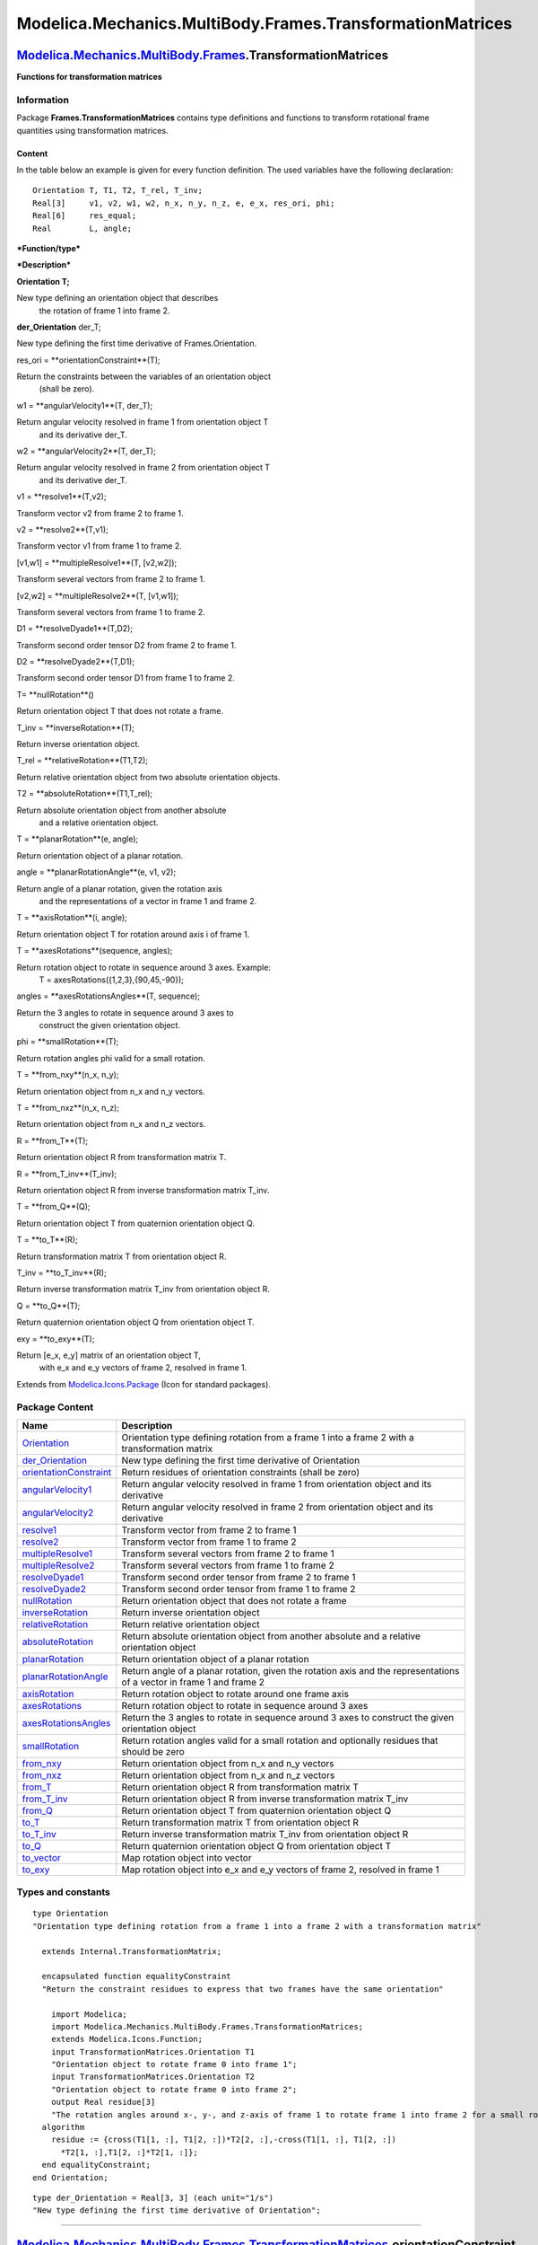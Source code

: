 ==========================================================
Modelica.Mechanics.MultiBody.Frames.TransformationMatrices
==========================================================

`Modelica.Mechanics.MultiBody.Frames <Modelica_Mechanics_MultiBody_Frames.html#Modelica.Mechanics.MultiBody.Frames>`_.TransformationMatrices
--------------------------------------------------------------------------------------------------------------------------------------------

**Functions for transformation matrices**

Information
~~~~~~~~~~~

::

Package **Frames.TransformationMatrices** contains type definitions and
functions to transform rotational frame quantities using transformation
matrices.

Content
^^^^^^^

In the table below an example is given for every function definition.
The used variables have the following declaration:

::

       Orientation T, T1, T2, T_rel, T_inv;
       Real[3]     v1, v2, w1, w2, n_x, n_y, n_z, e, e_x, res_ori, phi;
       Real[6]     res_equal;
       Real        L, angle;

***Function/type***

***Description***

**Orientation T;**

New type defining an orientation object that describes
 the rotation of frame 1 into frame 2.

**der\_Orientation** der\_T;

New type defining the first time derivative of Frames.Orientation.

res\_ori = **orientationConstraint**(T);

Return the constraints between the variables of an orientation object
 (shall be zero).

w1 = **angularVelocity1**(T, der\_T);

Return angular velocity resolved in frame 1 from orientation object T
 and its derivative der\_T.

w2 = **angularVelocity2**(T, der\_T);

Return angular velocity resolved in frame 2 from orientation object T
 and its derivative der\_T.

v1 = **resolve1**(T,v2);

Transform vector v2 from frame 2 to frame 1.

v2 = **resolve2**(T,v1);

Transform vector v1 from frame 1 to frame 2.

[v1,w1] = **multipleResolve1**(T, [v2,w2]);

Transform several vectors from frame 2 to frame 1.

[v2,w2] = **multipleResolve2**(T, [v1,w1]);

Transform several vectors from frame 1 to frame 2.

D1 = **resolveDyade1**(T,D2);

Transform second order tensor D2 from frame 2 to frame 1.

D2 = **resolveDyade2**(T,D1);

Transform second order tensor D1 from frame 1 to frame 2.

T= **nullRotation**()

Return orientation object T that does not rotate a frame.

T\_inv = **inverseRotation**(T);

Return inverse orientation object.

T\_rel = **relativeRotation**(T1,T2);

Return relative orientation object from two absolute orientation
objects.

T2 = **absoluteRotation**(T1,T\_rel);

Return absolute orientation object from another absolute
 and a relative orientation object.

T = **planarRotation**(e, angle);

Return orientation object of a planar rotation.

angle = **planarRotationAngle**(e, v1, v2);

Return angle of a planar rotation, given the rotation axis
 and the representations of a vector in frame 1 and frame 2.

T = **axisRotation**(i, angle);

Return orientation object T for rotation around axis i of frame 1.

T = **axesRotations**(sequence, angles);

Return rotation object to rotate in sequence around 3 axes. Example:
 T = axesRotations({1,2,3},{90,45,-90});

angles = **axesRotationsAngles**(T, sequence);

Return the 3 angles to rotate in sequence around 3 axes to
 construct the given orientation object.

phi = **smallRotation**(T);

Return rotation angles phi valid for a small rotation.

T = **from\_nxy**(n\_x, n\_y);

Return orientation object from n\_x and n\_y vectors.

T = **from\_nxz**(n\_x, n\_z);

Return orientation object from n\_x and n\_z vectors.

R = **from\_T**(T);

Return orientation object R from transformation matrix T.

R = **from\_T\_inv**(T\_inv);

Return orientation object R from inverse transformation matrix T\_inv.

T = **from\_Q**(Q);

Return orientation object T from quaternion orientation object Q.

T = **to\_T**(R);

Return transformation matrix T from orientation object R.

T\_inv = **to\_T\_inv**(R);

Return inverse transformation matrix T\_inv from orientation object R.

Q = **to\_Q**(T);

Return quaternion orientation object Q from orientation object T.

exy = **to\_exy**(T);

Return [e\_x, e\_y] matrix of an orientation object T,
 with e\_x and e\_y vectors of frame 2, resolved in frame 1.

::

Extends from
`Modelica.Icons.Package <Modelica_Icons_Package.html#Modelica.Icons.Package>`_
(Icon for standard packages).

Package Content
~~~~~~~~~~~~~~~

+------------------------------------------------------------------------------------------------------------------------------------------------------------------------------------------------------------------------------------------------------------------+-------------------------------------------------------------------------------------------------------------------------+
| Name                                                                                                                                                                                                                                                             | Description                                                                                                             |
+==================================================================================================================================================================================================================================================================+=========================================================================================================================+
| `Orientation <Modelica_Mechanics_MultiBody_Frames_TransformationMatrices.html#Modelica.Mechanics.MultiBody.Frames.TransformationMatrices.Orientation>`_                                                                                                          | Orientation type defining rotation from a frame 1 into a frame 2 with a transformation matrix                           |
+------------------------------------------------------------------------------------------------------------------------------------------------------------------------------------------------------------------------------------------------------------------+-------------------------------------------------------------------------------------------------------------------------+
| `der\_Orientation <Modelica_Mechanics_MultiBody_Frames_TransformationMatrices.html#Modelica.Mechanics.MultiBody.Frames.TransformationMatrices.der_Orientation>`_                                                                                                 | New type defining the first time derivative of Orientation                                                              |
+------------------------------------------------------------------------------------------------------------------------------------------------------------------------------------------------------------------------------------------------------------------+-------------------------------------------------------------------------------------------------------------------------+
| |image29| `orientationConstraint <Modelica_Mechanics_MultiBody_Frames_TransformationMatrices.html#Modelica.Mechanics.MultiBody.Frames.TransformationMatrices.orientationConstraint>`_                                                                            | Return residues of orientation constraints (shall be zero)                                                              |
+------------------------------------------------------------------------------------------------------------------------------------------------------------------------------------------------------------------------------------------------------------------+-------------------------------------------------------------------------------------------------------------------------+
| |image30| `angularVelocity1 <Modelica_Mechanics_MultiBody_Frames_TransformationMatrices.html#Modelica.Mechanics.MultiBody.Frames.TransformationMatrices.angularVelocity1>`_                                                                                      | Return angular velocity resolved in frame 1 from orientation object and its derivative                                  |
+------------------------------------------------------------------------------------------------------------------------------------------------------------------------------------------------------------------------------------------------------------------+-------------------------------------------------------------------------------------------------------------------------+
| |image31| `angularVelocity2 <Modelica_Mechanics_MultiBody_Frames_TransformationMatrices.html#Modelica.Mechanics.MultiBody.Frames.TransformationMatrices.angularVelocity2>`_                                                                                      | Return angular velocity resolved in frame 2 from orientation object and its derivative                                  |
+------------------------------------------------------------------------------------------------------------------------------------------------------------------------------------------------------------------------------------------------------------------+-------------------------------------------------------------------------------------------------------------------------+
| |image32| `resolve1 <Modelica_Mechanics_MultiBody_Frames_TransformationMatrices.html#Modelica.Mechanics.MultiBody.Frames.TransformationMatrices.resolve1>`_                                                                                                      | Transform vector from frame 2 to frame 1                                                                                |
+------------------------------------------------------------------------------------------------------------------------------------------------------------------------------------------------------------------------------------------------------------------+-------------------------------------------------------------------------------------------------------------------------+
| |image33| `resolve2 <Modelica_Mechanics_MultiBody_Frames_TransformationMatrices.html#Modelica.Mechanics.MultiBody.Frames.TransformationMatrices.resolve2>`_                                                                                                      | Transform vector from frame 1 to frame 2                                                                                |
+------------------------------------------------------------------------------------------------------------------------------------------------------------------------------------------------------------------------------------------------------------------+-------------------------------------------------------------------------------------------------------------------------+
| |image34| `multipleResolve1 <Modelica_Mechanics_MultiBody_Frames_TransformationMatrices.html#Modelica.Mechanics.MultiBody.Frames.TransformationMatrices.multipleResolve1>`_                                                                                      | Transform several vectors from frame 2 to frame 1                                                                       |
+------------------------------------------------------------------------------------------------------------------------------------------------------------------------------------------------------------------------------------------------------------------+-------------------------------------------------------------------------------------------------------------------------+
| |image35| `multipleResolve2 <Modelica_Mechanics_MultiBody_Frames_TransformationMatrices.html#Modelica.Mechanics.MultiBody.Frames.TransformationMatrices.multipleResolve2>`_                                                                                      | Transform several vectors from frame 1 to frame 2                                                                       |
+------------------------------------------------------------------------------------------------------------------------------------------------------------------------------------------------------------------------------------------------------------------+-------------------------------------------------------------------------------------------------------------------------+
| |image36| `resolveDyade1 <Modelica_Mechanics_MultiBody_Frames_TransformationMatrices.html#Modelica.Mechanics.MultiBody.Frames.TransformationMatrices.resolveDyade1>`_                                                                                            | Transform second order tensor from frame 2 to frame 1                                                                   |
+------------------------------------------------------------------------------------------------------------------------------------------------------------------------------------------------------------------------------------------------------------------+-------------------------------------------------------------------------------------------------------------------------+
| |image37| `resolveDyade2 <Modelica_Mechanics_MultiBody_Frames_TransformationMatrices.html#Modelica.Mechanics.MultiBody.Frames.TransformationMatrices.resolveDyade2>`_                                                                                            | Transform second order tensor from frame 1 to frame 2                                                                   |
+------------------------------------------------------------------------------------------------------------------------------------------------------------------------------------------------------------------------------------------------------------------+-------------------------------------------------------------------------------------------------------------------------+
| |image38| `nullRotation <Modelica_Mechanics_MultiBody_Frames_TransformationMatrices.html#Modelica.Mechanics.MultiBody.Frames.TransformationMatrices.nullRotation>`_                                                                                              | Return orientation object that does not rotate a frame                                                                  |
+------------------------------------------------------------------------------------------------------------------------------------------------------------------------------------------------------------------------------------------------------------------+-------------------------------------------------------------------------------------------------------------------------+
| |image39| `inverseRotation <Modelica_Mechanics_MultiBody_Frames_TransformationMatrices.html#Modelica.Mechanics.MultiBody.Frames.TransformationMatrices.inverseRotation>`_                                                                                        | Return inverse orientation object                                                                                       |
+------------------------------------------------------------------------------------------------------------------------------------------------------------------------------------------------------------------------------------------------------------------+-------------------------------------------------------------------------------------------------------------------------+
| |image40| `relativeRotation <Modelica_Mechanics_MultiBody_Frames_TransformationMatrices.html#Modelica.Mechanics.MultiBody.Frames.TransformationMatrices.relativeRotation>`_                                                                                      | Return relative orientation object                                                                                      |
+------------------------------------------------------------------------------------------------------------------------------------------------------------------------------------------------------------------------------------------------------------------+-------------------------------------------------------------------------------------------------------------------------+
| |image41| `absoluteRotation <Modelica_Mechanics_MultiBody_Frames_TransformationMatrices.html#Modelica.Mechanics.MultiBody.Frames.TransformationMatrices.absoluteRotation>`_                                                                                      | Return absolute orientation object from another absolute and a relative orientation object                              |
+------------------------------------------------------------------------------------------------------------------------------------------------------------------------------------------------------------------------------------------------------------------+-------------------------------------------------------------------------------------------------------------------------+
| |image42| `planarRotation <Modelica_Mechanics_MultiBody_Frames_TransformationMatrices.html#Modelica.Mechanics.MultiBody.Frames.TransformationMatrices.planarRotation>`_                                                                                          | Return orientation object of a planar rotation                                                                          |
+------------------------------------------------------------------------------------------------------------------------------------------------------------------------------------------------------------------------------------------------------------------+-------------------------------------------------------------------------------------------------------------------------+
| |image43| `planarRotationAngle <Modelica_Mechanics_MultiBody_Frames_TransformationMatrices.html#Modelica.Mechanics.MultiBody.Frames.TransformationMatrices.planarRotationAngle>`_                                                                                | Return angle of a planar rotation, given the rotation axis and the representations of a vector in frame 1 and frame 2   |
+------------------------------------------------------------------------------------------------------------------------------------------------------------------------------------------------------------------------------------------------------------------+-------------------------------------------------------------------------------------------------------------------------+
| |image44| `axisRotation <Modelica_Mechanics_MultiBody_Frames_TransformationMatrices.html#Modelica.Mechanics.MultiBody.Frames.TransformationMatrices.axisRotation>`_                                                                                              | Return rotation object to rotate around one frame axis                                                                  |
+------------------------------------------------------------------------------------------------------------------------------------------------------------------------------------------------------------------------------------------------------------------+-------------------------------------------------------------------------------------------------------------------------+
| |image45| `axesRotations <Modelica_Mechanics_MultiBody_Frames_TransformationMatrices.html#Modelica.Mechanics.MultiBody.Frames.TransformationMatrices.axesRotations>`_                                                                                            | Return rotation object to rotate in sequence around 3 axes                                                              |
+------------------------------------------------------------------------------------------------------------------------------------------------------------------------------------------------------------------------------------------------------------------+-------------------------------------------------------------------------------------------------------------------------+
| |image46| `axesRotationsAngles <Modelica_Mechanics_MultiBody_Frames_TransformationMatrices.html#Modelica.Mechanics.MultiBody.Frames.TransformationMatrices.axesRotationsAngles>`_                                                                                | Return the 3 angles to rotate in sequence around 3 axes to construct the given orientation object                       |
+------------------------------------------------------------------------------------------------------------------------------------------------------------------------------------------------------------------------------------------------------------------+-------------------------------------------------------------------------------------------------------------------------+
| |image47| `smallRotation <Modelica_Mechanics_MultiBody_Frames_TransformationMatrices.html#Modelica.Mechanics.MultiBody.Frames.TransformationMatrices.smallRotation>`_                                                                                            | Return rotation angles valid for a small rotation and optionally residues that should be zero                           |
+------------------------------------------------------------------------------------------------------------------------------------------------------------------------------------------------------------------------------------------------------------------+-------------------------------------------------------------------------------------------------------------------------+
| |image48| `from\_nxy <Modelica_Mechanics_MultiBody_Frames_TransformationMatrices.html#Modelica.Mechanics.MultiBody.Frames.TransformationMatrices.from_nxy>`_                                                                                                     | Return orientation object from n\_x and n\_y vectors                                                                    |
+------------------------------------------------------------------------------------------------------------------------------------------------------------------------------------------------------------------------------------------------------------------+-------------------------------------------------------------------------------------------------------------------------+
| |image49| `from\_nxz <Modelica_Mechanics_MultiBody_Frames_TransformationMatrices.html#Modelica.Mechanics.MultiBody.Frames.TransformationMatrices.from_nxz>`_                                                                                                     | Return orientation object from n\_x and n\_z vectors                                                                    |
+------------------------------------------------------------------------------------------------------------------------------------------------------------------------------------------------------------------------------------------------------------------+-------------------------------------------------------------------------------------------------------------------------+
| |image50| `from\_T <Modelica_Mechanics_MultiBody_Frames_TransformationMatrices.html#Modelica.Mechanics.MultiBody.Frames.TransformationMatrices.from_T>`_                                                                                                         | Return orientation object R from transformation matrix T                                                                |
+------------------------------------------------------------------------------------------------------------------------------------------------------------------------------------------------------------------------------------------------------------------+-------------------------------------------------------------------------------------------------------------------------+
| |image51| `from\_T\_inv <Modelica_Mechanics_MultiBody_Frames_TransformationMatrices.html#Modelica.Mechanics.MultiBody.Frames.TransformationMatrices.from_T_inv>`_                                                                                                | Return orientation object R from inverse transformation matrix T\_inv                                                   |
+------------------------------------------------------------------------------------------------------------------------------------------------------------------------------------------------------------------------------------------------------------------+-------------------------------------------------------------------------------------------------------------------------+
| |image52| `from\_Q <Modelica_Mechanics_MultiBody_Frames_TransformationMatrices.html#Modelica.Mechanics.MultiBody.Frames.TransformationMatrices.from_Q>`_                                                                                                         | Return orientation object T from quaternion orientation object Q                                                        |
+------------------------------------------------------------------------------------------------------------------------------------------------------------------------------------------------------------------------------------------------------------------+-------------------------------------------------------------------------------------------------------------------------+
| |image53| `to\_T <Modelica_Mechanics_MultiBody_Frames_TransformationMatrices.html#Modelica.Mechanics.MultiBody.Frames.TransformationMatrices.to_T>`_                                                                                                             | Return transformation matrix T from orientation object R                                                                |
+------------------------------------------------------------------------------------------------------------------------------------------------------------------------------------------------------------------------------------------------------------------+-------------------------------------------------------------------------------------------------------------------------+
| |image54| `to\_T\_inv <Modelica_Mechanics_MultiBody_Frames_TransformationMatrices.html#Modelica.Mechanics.MultiBody.Frames.TransformationMatrices.to_T_inv>`_                                                                                                    | Return inverse transformation matrix T\_inv from orientation object R                                                   |
+------------------------------------------------------------------------------------------------------------------------------------------------------------------------------------------------------------------------------------------------------------------+-------------------------------------------------------------------------------------------------------------------------+
| |image55| `to\_Q <Modelica_Mechanics_MultiBody_Frames_TransformationMatrices.html#Modelica.Mechanics.MultiBody.Frames.TransformationMatrices.to_Q>`_                                                                                                             | Return quaternion orientation object Q from orientation object T                                                        |
+------------------------------------------------------------------------------------------------------------------------------------------------------------------------------------------------------------------------------------------------------------------+-------------------------------------------------------------------------------------------------------------------------+
| |image56| `to\_vector <Modelica_Mechanics_MultiBody_Frames_TransformationMatrices.html#Modelica.Mechanics.MultiBody.Frames.TransformationMatrices.to_vector>`_                                                                                                   | Map rotation object into vector                                                                                         |
+------------------------------------------------------------------------------------------------------------------------------------------------------------------------------------------------------------------------------------------------------------------+-------------------------------------------------------------------------------------------------------------------------+
| |image57| `to\_exy <Modelica_Mechanics_MultiBody_Frames_TransformationMatrices.html#Modelica.Mechanics.MultiBody.Frames.TransformationMatrices.to_exy>`_                                                                                                         | Map rotation object into e\_x and e\_y vectors of frame 2, resolved in frame 1                                          |
+------------------------------------------------------------------------------------------------------------------------------------------------------------------------------------------------------------------------------------------------------------------+-------------------------------------------------------------------------------------------------------------------------+

Types and constants
~~~~~~~~~~~~~~~~~~~

::

      type Orientation 
      "Orientation type defining rotation from a frame 1 into a frame 2 with a transformation matrix"

        extends Internal.TransformationMatrix;

        encapsulated function equalityConstraint 
        "Return the constraint residues to express that two frames have the same orientation"

          import Modelica;
          import Modelica.Mechanics.MultiBody.Frames.TransformationMatrices;
          extends Modelica.Icons.Function;
          input TransformationMatrices.Orientation T1 
          "Orientation object to rotate frame 0 into frame 1";
          input TransformationMatrices.Orientation T2 
          "Orientation object to rotate frame 0 into frame 2";
          output Real residue[3] 
          "The rotation angles around x-, y-, and z-axis of frame 1 to rotate frame 1 into frame 2 for a small rotation (should be zero)";
        algorithm 
          residue := {cross(T1[1, :], T1[2, :])*T2[2, :],-cross(T1[1, :], T1[2, :])
            *T2[1, :],T1[2, :]*T2[1, :]};
        end equalityConstraint;
      end Orientation;

::

      type der_Orientation = Real[3, 3] (each unit="1/s") 
      "New type defining the first time derivative of Orientation";

--------------

|image58| `Modelica.Mechanics.MultiBody.Frames.TransformationMatrices <Modelica_Mechanics_MultiBody_Frames_TransformationMatrices.html#Modelica.Mechanics.MultiBody.Frames.TransformationMatrices>`_.orientationConstraint
--------------------------------------------------------------------------------------------------------------------------------------------------------------------------------------------------------------------------

**Return residues of orientation constraints (shall be zero)**

Information
~~~~~~~~~~~

Extends from
`Modelica.Icons.Function <Modelica_Icons.html#Modelica.Icons.Function>`_
(Icon for functions).

Inputs
~~~~~~

+-----------------------------------------------------------------------------------------------------------------------------------------------------------+--------+-----------+-----------------------------------------------------+
| Type                                                                                                                                                      | Name   | Default   | Description                                         |
+===========================================================================================================================================================+========+===========+=====================================================+
| `Orientation <Modelica_Mechanics_MultiBody_Frames_TransformationMatrices.html#Modelica.Mechanics.MultiBody.Frames.TransformationMatrices.Orientation>`_   | T      |           | Orientation object to rotate frame 1 into frame 2   |
+-----------------------------------------------------------------------------------------------------------------------------------------------------------+--------+-----------+-----------------------------------------------------+

Outputs
~~~~~~~

+--------+--------------+----------------------------------------------------------------------------------+
| Type   | Name         | Description                                                                      |
+========+==============+==================================================================================+
| Real   | residue[6]   | Residues of constraints between elements of orientation object (shall be zero)   |
+--------+--------------+----------------------------------------------------------------------------------+

Modelica definition
~~~~~~~~~~~~~~~~~~~

::

    function orientationConstraint 
      "Return residues of orientation constraints (shall be zero)"
      extends Modelica.Icons.Function;
      input TransformationMatrices.Orientation T 
        "Orientation object to rotate frame 1 into frame 2";
      output Real residue[6] 
        "Residues of constraints between elements of orientation object (shall be zero)";
    algorithm 
      residue := {T[:, 1]*T[:, 1] - 1,T[:, 2]*T[:, 2] - 1,T[:, 3]*T[:, 3] - 1,T[
        :, 1]*T[:, 2],T[:, 1]*T[:, 3],T[:, 2]*T[:, 3]};
    end orientationConstraint;

--------------

|image59| `Modelica.Mechanics.MultiBody.Frames.TransformationMatrices <Modelica_Mechanics_MultiBody_Frames_TransformationMatrices.html#Modelica.Mechanics.MultiBody.Frames.TransformationMatrices>`_.angularVelocity1
---------------------------------------------------------------------------------------------------------------------------------------------------------------------------------------------------------------------

**Return angular velocity resolved in frame 1 from orientation object
and its derivative**

Information
~~~~~~~~~~~

Extends from
`Modelica.Icons.Function <Modelica_Icons.html#Modelica.Icons.Function>`_
(Icon for functions).

Inputs
~~~~~~

+--------------------------------------------------------------------------------------------------------------------------------------------------------------------+----------+-----------+-----------------------------------------------------+
| Type                                                                                                                                                               | Name     | Default   | Description                                         |
+====================================================================================================================================================================+==========+===========+=====================================================+
| `Orientation <Modelica_Mechanics_MultiBody_Frames_TransformationMatrices.html#Modelica.Mechanics.MultiBody.Frames.TransformationMatrices.Orientation>`_            | T        |           | Orientation object to rotate frame 1 into frame 2   |
+--------------------------------------------------------------------------------------------------------------------------------------------------------------------+----------+-----------+-----------------------------------------------------+
| `der\_Orientation <Modelica_Mechanics_MultiBody_Frames_TransformationMatrices.html#Modelica.Mechanics.MultiBody.Frames.TransformationMatrices.der_Orientation>`_   | der\_T   |           | Derivative of T [1/s]                               |
+--------------------------------------------------------------------------------------------------------------------------------------------------------------------+----------+-----------+-----------------------------------------------------+

Outputs
~~~~~~~

+-------------------------------------------------------------------------------+--------+-----------------------------------------------------------------------------------+
| Type                                                                          | Name   | Description                                                                       |
+===============================================================================+========+===================================================================================+
| `AngularVelocity <Modelica_SIunits.html#Modelica.SIunits.AngularVelocity>`_   | w[3]   | Angular velocity of frame 2 with respect to frame 1 resolved in frame 1 [rad/s]   |
+-------------------------------------------------------------------------------+--------+-----------------------------------------------------------------------------------+

Modelica definition
~~~~~~~~~~~~~~~~~~~

::

    function angularVelocity1 
      "Return angular velocity resolved in frame 1 from orientation object and its derivative"

      extends Modelica.Icons.Function;
      input TransformationMatrices.Orientation T 
        "Orientation object to rotate frame 1 into frame 2";
      input der_Orientation der_T "Derivative of T";
      output Modelica.SIunits.AngularVelocity w[3] 
        "Angular velocity of frame 2 with respect to frame 1 resolved in frame 1";
    algorithm 
      /* The angular velocity w of frame 2 with respect to frame 1 resolved in frame 1,
         is defined as:
            w = vec( der(transpose(T))*T );
         where
                       |   0 -w3  w2 |
             skew(w) = |  w3   0 -w1 | and w = vec(skew(w))
                       | -w2  w1   0 |
         i.e.
             W = der(transpose(T))*T)
             w = {W(3,2), -W(3,1), W(2,1)}
         Therefore, only 3 values of W need to be computed:
                 | der(T[:,1]) |
             W = | der(T[:,2]) | * | T[:,1], T[:,2], T[:,3] |
                 | der(T[:,3]) |
                 |  W(3,2) |   |  der(T[:,3])*T[:,2] |
             w = | -W(3,1) | = | -der(T[:,3])*T[:,1] |
                 |  W(2,1) |   |  der(T[:,2])*T[:,1] |
      */
      w := {der_T[:, 3]*T[:, 2],-der_T[:, 3]*T[:, 1],der_T[:, 2]*T[:, 1]};
    end angularVelocity1;

--------------

|image60| `Modelica.Mechanics.MultiBody.Frames.TransformationMatrices <Modelica_Mechanics_MultiBody_Frames_TransformationMatrices.html#Modelica.Mechanics.MultiBody.Frames.TransformationMatrices>`_.angularVelocity2
---------------------------------------------------------------------------------------------------------------------------------------------------------------------------------------------------------------------

**Return angular velocity resolved in frame 2 from orientation object
and its derivative**

Information
~~~~~~~~~~~

Extends from
`Modelica.Icons.Function <Modelica_Icons.html#Modelica.Icons.Function>`_
(Icon for functions).

Inputs
~~~~~~

+--------------------------------------------------------------------------------------------------------------------------------------------------------------------+----------+-----------+-----------------------------------------------------+
| Type                                                                                                                                                               | Name     | Default   | Description                                         |
+====================================================================================================================================================================+==========+===========+=====================================================+
| `Orientation <Modelica_Mechanics_MultiBody_Frames_TransformationMatrices.html#Modelica.Mechanics.MultiBody.Frames.TransformationMatrices.Orientation>`_            | T        |           | Orientation object to rotate frame 1 into frame 2   |
+--------------------------------------------------------------------------------------------------------------------------------------------------------------------+----------+-----------+-----------------------------------------------------+
| `der\_Orientation <Modelica_Mechanics_MultiBody_Frames_TransformationMatrices.html#Modelica.Mechanics.MultiBody.Frames.TransformationMatrices.der_Orientation>`_   | der\_T   |           | Derivative of T [1/s]                               |
+--------------------------------------------------------------------------------------------------------------------------------------------------------------------+----------+-----------+-----------------------------------------------------+

Outputs
~~~~~~~

+-------------------------------------------------------------------------------+--------+-----------------------------------------------------------------------------------+
| Type                                                                          | Name   | Description                                                                       |
+===============================================================================+========+===================================================================================+
| `AngularVelocity <Modelica_SIunits.html#Modelica.SIunits.AngularVelocity>`_   | w[3]   | Angular velocity of frame 2 with respect to frame 1 resolved in frame 2 [rad/s]   |
+-------------------------------------------------------------------------------+--------+-----------------------------------------------------------------------------------+

Modelica definition
~~~~~~~~~~~~~~~~~~~

::

    function angularVelocity2 
      "Return angular velocity resolved in frame 2 from orientation object and its derivative"

      extends Modelica.Icons.Function;
      input TransformationMatrices.Orientation T 
        "Orientation object to rotate frame 1 into frame 2";
      input der_Orientation der_T "Derivative of T";
      output Modelica.SIunits.AngularVelocity w[3] 
        "Angular velocity of frame 2 with respect to frame 1 resolved in frame 2";
    algorithm 
      /* The angular velocity w of frame 2 with respect to frame 1 resolved in frame 2,
         is defined as:
            w = vec(T*der(transpose(T)));
         where
                       |   0 -w3  w2 |
             skew(w) = |  w3   0 -w1 | and w = vec(skew(w))
                       | -w2  w1   0 |
         i.e.
             W = T*der(transpose(T))
             w = {W(3,2), -W(3,1), W(2,1)}
         Therefore, only 3 values of W need to be computed:
                 | T[1,:] |
             W = | T[2,:] | * | der(T[1,:]), der(T[2,:]), der(T[3,:]) |
                 | T[3,:] |
                 |  W(3,2) |   |  T[3,:]*der(T[2,:]) |
             w = | -W(3,1) | = | -T[3,:]*der(T[1,:]) |
                 |  W(2,1) |   |  T[2,:]*der(T[1,:]) |
      */
      w := {T[3, :]*der_T[2, :],-T[3, :]*der_T[1, :],T[2, :]*der_T[1, :]};
    end angularVelocity2;

--------------

|image61| `Modelica.Mechanics.MultiBody.Frames.TransformationMatrices <Modelica_Mechanics_MultiBody_Frames_TransformationMatrices.html#Modelica.Mechanics.MultiBody.Frames.TransformationMatrices>`_.resolve1
-------------------------------------------------------------------------------------------------------------------------------------------------------------------------------------------------------------

**Transform vector from frame 2 to frame 1**

Information
~~~~~~~~~~~

Extends from
`Modelica.Icons.Function <Modelica_Icons.html#Modelica.Icons.Function>`_
(Icon for functions).

Inputs
~~~~~~

+-----------------------------------------------------------------------------------------------------------------------------------------------------------+---------+-----------+-----------------------------------------------------+
| Type                                                                                                                                                      | Name    | Default   | Description                                         |
+===========================================================================================================================================================+=========+===========+=====================================================+
| `Orientation <Modelica_Mechanics_MultiBody_Frames_TransformationMatrices.html#Modelica.Mechanics.MultiBody.Frames.TransformationMatrices.Orientation>`_   | T       |           | Orientation object to rotate frame 1 into frame 2   |
+-----------------------------------------------------------------------------------------------------------------------------------------------------------+---------+-----------+-----------------------------------------------------+
| Real                                                                                                                                                      | v2[3]   |           | Vector in frame 2                                   |
+-----------------------------------------------------------------------------------------------------------------------------------------------------------+---------+-----------+-----------------------------------------------------+

Outputs
~~~~~~~

+--------+---------+---------------------+
| Type   | Name    | Description         |
+========+=========+=====================+
| Real   | v1[3]   | Vector in frame 1   |
+--------+---------+---------------------+

Modelica definition
~~~~~~~~~~~~~~~~~~~

::

    function resolve1 "Transform vector from frame 2 to frame 1"
      extends Modelica.Icons.Function;
      input TransformationMatrices.Orientation T 
        "Orientation object to rotate frame 1 into frame 2";
      input Real v2[3] "Vector in frame 2";
      output Real v1[3] "Vector in frame 1";
    algorithm 
      v1 := transpose(T)*v2;
    end resolve1;

--------------

|image62| `Modelica.Mechanics.MultiBody.Frames.TransformationMatrices <Modelica_Mechanics_MultiBody_Frames_TransformationMatrices.html#Modelica.Mechanics.MultiBody.Frames.TransformationMatrices>`_.resolve2
-------------------------------------------------------------------------------------------------------------------------------------------------------------------------------------------------------------

**Transform vector from frame 1 to frame 2**

Information
~~~~~~~~~~~

Extends from
`Modelica.Icons.Function <Modelica_Icons.html#Modelica.Icons.Function>`_
(Icon for functions).

Inputs
~~~~~~

+-----------------------------------------------------------------------------------------------------------------------------------------------------------+---------+-----------+-----------------------------------------------------+
| Type                                                                                                                                                      | Name    | Default   | Description                                         |
+===========================================================================================================================================================+=========+===========+=====================================================+
| `Orientation <Modelica_Mechanics_MultiBody_Frames_TransformationMatrices.html#Modelica.Mechanics.MultiBody.Frames.TransformationMatrices.Orientation>`_   | T       |           | Orientation object to rotate frame 1 into frame 2   |
+-----------------------------------------------------------------------------------------------------------------------------------------------------------+---------+-----------+-----------------------------------------------------+
| Real                                                                                                                                                      | v1[3]   |           | Vector in frame 1                                   |
+-----------------------------------------------------------------------------------------------------------------------------------------------------------+---------+-----------+-----------------------------------------------------+

Outputs
~~~~~~~

+--------+---------+---------------------+
| Type   | Name    | Description         |
+========+=========+=====================+
| Real   | v2[3]   | Vector in frame 2   |
+--------+---------+---------------------+

Modelica definition
~~~~~~~~~~~~~~~~~~~

::

    function resolve2 "Transform vector from frame 1 to frame 2"
      extends Modelica.Icons.Function;
      input TransformationMatrices.Orientation T 
        "Orientation object to rotate frame 1 into frame 2";
      input Real v1[3] "Vector in frame 1";
      output Real v2[3] "Vector in frame 2";
    algorithm 
      v2 := T*v1;
    end resolve2;

--------------

|image63| `Modelica.Mechanics.MultiBody.Frames.TransformationMatrices <Modelica_Mechanics_MultiBody_Frames_TransformationMatrices.html#Modelica.Mechanics.MultiBody.Frames.TransformationMatrices>`_.multipleResolve1
---------------------------------------------------------------------------------------------------------------------------------------------------------------------------------------------------------------------

**Transform several vectors from frame 2 to frame 1**

Information
~~~~~~~~~~~

Extends from
`Modelica.Icons.Function <Modelica_Icons.html#Modelica.Icons.Function>`_
(Icon for functions).

Inputs
~~~~~~

+-----------------------------------------------------------------------------------------------------------------------------------------------------------+------------+-----------+-----------------------------------------------------+
| Type                                                                                                                                                      | Name       | Default   | Description                                         |
+===========================================================================================================================================================+============+===========+=====================================================+
| `Orientation <Modelica_Mechanics_MultiBody_Frames_TransformationMatrices.html#Modelica.Mechanics.MultiBody.Frames.TransformationMatrices.Orientation>`_   | T          |           | Orientation object to rotate frame 1 into frame 2   |
+-----------------------------------------------------------------------------------------------------------------------------------------------------------+------------+-----------+-----------------------------------------------------+
| Real                                                                                                                                                      | v2[3, :]   |           | Vectors in frame 2                                  |
+-----------------------------------------------------------------------------------------------------------------------------------------------------------+------------+-----------+-----------------------------------------------------+

Outputs
~~~~~~~

+--------+----------------------+----------------------+
| Type   | Name                 | Description          |
+========+======================+======================+
| Real   | v1[3, size(v2, 2)]   | Vectors in frame 1   |
+--------+----------------------+----------------------+

Modelica definition
~~~~~~~~~~~~~~~~~~~

::

    function multipleResolve1 
      "Transform several vectors from frame 2 to frame 1"

      extends Modelica.Icons.Function;
      input TransformationMatrices.Orientation T 
        "Orientation object to rotate frame 1 into frame 2";
      input Real v2[3, :] "Vectors in frame 2";
      output Real v1[3, size(v2, 2)] "Vectors in frame 1";
    algorithm 
      v1 := transpose(T)*v2;
    end multipleResolve1;

--------------

|image64| `Modelica.Mechanics.MultiBody.Frames.TransformationMatrices <Modelica_Mechanics_MultiBody_Frames_TransformationMatrices.html#Modelica.Mechanics.MultiBody.Frames.TransformationMatrices>`_.multipleResolve2
---------------------------------------------------------------------------------------------------------------------------------------------------------------------------------------------------------------------

**Transform several vectors from frame 1 to frame 2**

Information
~~~~~~~~~~~

Extends from
`Modelica.Icons.Function <Modelica_Icons.html#Modelica.Icons.Function>`_
(Icon for functions).

Inputs
~~~~~~

+-----------------------------------------------------------------------------------------------------------------------------------------------------------+------------+-----------+-----------------------------------------------------+
| Type                                                                                                                                                      | Name       | Default   | Description                                         |
+===========================================================================================================================================================+============+===========+=====================================================+
| `Orientation <Modelica_Mechanics_MultiBody_Frames_TransformationMatrices.html#Modelica.Mechanics.MultiBody.Frames.TransformationMatrices.Orientation>`_   | T          |           | Orientation object to rotate frame 1 into frame 2   |
+-----------------------------------------------------------------------------------------------------------------------------------------------------------+------------+-----------+-----------------------------------------------------+
| Real                                                                                                                                                      | v1[3, :]   |           | Vectors in frame 1                                  |
+-----------------------------------------------------------------------------------------------------------------------------------------------------------+------------+-----------+-----------------------------------------------------+

Outputs
~~~~~~~

+--------+----------------------+----------------------+
| Type   | Name                 | Description          |
+========+======================+======================+
| Real   | v2[3, size(v1, 2)]   | Vectors in frame 2   |
+--------+----------------------+----------------------+

Modelica definition
~~~~~~~~~~~~~~~~~~~

::

    function multipleResolve2 
      "Transform several vectors from frame 1 to frame 2"

      extends Modelica.Icons.Function;
      input TransformationMatrices.Orientation T 
        "Orientation object to rotate frame 1 into frame 2";
      input Real v1[3, :] "Vectors in frame 1";
      output Real v2[3, size(v1, 2)] "Vectors in frame 2";
    algorithm 
      v2 := T*v1;
    end multipleResolve2;

--------------

|image65| `Modelica.Mechanics.MultiBody.Frames.TransformationMatrices <Modelica_Mechanics_MultiBody_Frames_TransformationMatrices.html#Modelica.Mechanics.MultiBody.Frames.TransformationMatrices>`_.resolveDyade1
------------------------------------------------------------------------------------------------------------------------------------------------------------------------------------------------------------------

**Transform second order tensor from frame 2 to frame 1**

Information
~~~~~~~~~~~

Extends from
`Modelica.Icons.Function <Modelica_Icons.html#Modelica.Icons.Function>`_
(Icon for functions).

Inputs
~~~~~~

+-----------------------------------------------------------------------------------------------------------------------------------------------------------+------------+-----------+-----------------------------------------------------+
| Type                                                                                                                                                      | Name       | Default   | Description                                         |
+===========================================================================================================================================================+============+===========+=====================================================+
| `Orientation <Modelica_Mechanics_MultiBody_Frames_TransformationMatrices.html#Modelica.Mechanics.MultiBody.Frames.TransformationMatrices.Orientation>`_   | T          |           | Orientation object to rotate frame 1 into frame 2   |
+-----------------------------------------------------------------------------------------------------------------------------------------------------------+------------+-----------+-----------------------------------------------------+
| Real                                                                                                                                                      | D2[3, 3]   |           | Second order tensor resolved in frame 2             |
+-----------------------------------------------------------------------------------------------------------------------------------------------------------+------------+-----------+-----------------------------------------------------+

Outputs
~~~~~~~

+--------+------------+-------------------------------------------+
| Type   | Name       | Description                               |
+========+============+===========================================+
| Real   | D1[3, 3]   | Second order tensor resolved in frame 1   |
+--------+------------+-------------------------------------------+

Modelica definition
~~~~~~~~~~~~~~~~~~~

::

    function resolveDyade1 
      "Transform second order tensor from frame 2 to frame 1"
      extends Modelica.Icons.Function;
      input TransformationMatrices.Orientation T 
        "Orientation object to rotate frame 1 into frame 2";
      input Real D2[3, 3] "Second order tensor resolved in frame 2";
      output Real D1[3, 3] "Second order tensor resolved in frame 1";
    algorithm 
      D1 := transpose(T)*D2*T;
    end resolveDyade1;

--------------

|image66| `Modelica.Mechanics.MultiBody.Frames.TransformationMatrices <Modelica_Mechanics_MultiBody_Frames_TransformationMatrices.html#Modelica.Mechanics.MultiBody.Frames.TransformationMatrices>`_.resolveDyade2
------------------------------------------------------------------------------------------------------------------------------------------------------------------------------------------------------------------

**Transform second order tensor from frame 1 to frame 2**

Information
~~~~~~~~~~~

Extends from
`Modelica.Icons.Function <Modelica_Icons.html#Modelica.Icons.Function>`_
(Icon for functions).

Inputs
~~~~~~

+-----------------------------------------------------------------------------------------------------------------------------------------------------------+------------+-----------+-----------------------------------------------------+
| Type                                                                                                                                                      | Name       | Default   | Description                                         |
+===========================================================================================================================================================+============+===========+=====================================================+
| `Orientation <Modelica_Mechanics_MultiBody_Frames_TransformationMatrices.html#Modelica.Mechanics.MultiBody.Frames.TransformationMatrices.Orientation>`_   | T          |           | Orientation object to rotate frame 1 into frame 2   |
+-----------------------------------------------------------------------------------------------------------------------------------------------------------+------------+-----------+-----------------------------------------------------+
| Real                                                                                                                                                      | D1[3, 3]   |           | Second order tensor resolved in frame 1             |
+-----------------------------------------------------------------------------------------------------------------------------------------------------------+------------+-----------+-----------------------------------------------------+

Outputs
~~~~~~~

+--------+------------+-------------------------------------------+
| Type   | Name       | Description                               |
+========+============+===========================================+
| Real   | D2[3, 3]   | Second order tensor resolved in frame 2   |
+--------+------------+-------------------------------------------+

Modelica definition
~~~~~~~~~~~~~~~~~~~

::

    function resolveDyade2 
      "Transform second order tensor from frame 1 to frame 2"
      extends Modelica.Icons.Function;
      input TransformationMatrices.Orientation T 
        "Orientation object to rotate frame 1 into frame 2";
      input Real D1[3, 3] "Second order tensor resolved in frame 1";
      output Real D2[3, 3] "Second order tensor resolved in frame 2";
    algorithm 
      D2 := T*D1*transpose(T);
    end resolveDyade2;

--------------

|image67| `Modelica.Mechanics.MultiBody.Frames.TransformationMatrices <Modelica_Mechanics_MultiBody_Frames_TransformationMatrices.html#Modelica.Mechanics.MultiBody.Frames.TransformationMatrices>`_.nullRotation
-----------------------------------------------------------------------------------------------------------------------------------------------------------------------------------------------------------------

**Return orientation object that does not rotate a frame**

Information
~~~~~~~~~~~

Extends from
`Modelica.Icons.Function <Modelica_Icons.html#Modelica.Icons.Function>`_
(Icon for functions).

Outputs
~~~~~~~

+-----------------------------------------------------------------------------------------------------------------------------------------------------------+--------+------------------------------------------------------------------+
| Type                                                                                                                                                      | Name   | Description                                                      |
+===========================================================================================================================================================+========+==================================================================+
| `Orientation <Modelica_Mechanics_MultiBody_Frames_TransformationMatrices.html#Modelica.Mechanics.MultiBody.Frames.TransformationMatrices.Orientation>`_   | T      | Orientation object such that frame 1 and frame 2 are identical   |
+-----------------------------------------------------------------------------------------------------------------------------------------------------------+--------+------------------------------------------------------------------+

Modelica definition
~~~~~~~~~~~~~~~~~~~

::

    function nullRotation 
      "Return orientation object that does not rotate a frame"
      extends Modelica.Icons.Function;
      output TransformationMatrices.Orientation T 
        "Orientation object such that frame 1 and frame 2 are identical";
    algorithm 
      T := identity(3);
    end nullRotation;

--------------

|image68| `Modelica.Mechanics.MultiBody.Frames.TransformationMatrices <Modelica_Mechanics_MultiBody_Frames_TransformationMatrices.html#Modelica.Mechanics.MultiBody.Frames.TransformationMatrices>`_.inverseRotation
--------------------------------------------------------------------------------------------------------------------------------------------------------------------------------------------------------------------

**Return inverse orientation object**

Information
~~~~~~~~~~~

Extends from
`Modelica.Icons.Function <Modelica_Icons.html#Modelica.Icons.Function>`_
(Icon for functions).

Inputs
~~~~~~

+-----------------------------------------------------------------------------------------------------------------------------------------------------------+--------+-----------+-----------------------------------------------------+
| Type                                                                                                                                                      | Name   | Default   | Description                                         |
+===========================================================================================================================================================+========+===========+=====================================================+
| `Orientation <Modelica_Mechanics_MultiBody_Frames_TransformationMatrices.html#Modelica.Mechanics.MultiBody.Frames.TransformationMatrices.Orientation>`_   | T      |           | Orientation object to rotate frame 1 into frame 2   |
+-----------------------------------------------------------------------------------------------------------------------------------------------------------+--------+-----------+-----------------------------------------------------+

Outputs
~~~~~~~

+-----------------------------------------------------------------------------------------------------------------------------------------------------------+----------+-----------------------------------------------------+
| Type                                                                                                                                                      | Name     | Description                                         |
+===========================================================================================================================================================+==========+=====================================================+
| `Orientation <Modelica_Mechanics_MultiBody_Frames_TransformationMatrices.html#Modelica.Mechanics.MultiBody.Frames.TransformationMatrices.Orientation>`_   | T\_inv   | Orientation object to rotate frame 2 into frame 1   |
+-----------------------------------------------------------------------------------------------------------------------------------------------------------+----------+-----------------------------------------------------+

Modelica definition
~~~~~~~~~~~~~~~~~~~

::

    function inverseRotation "Return inverse orientation object"
      extends Modelica.Icons.Function;
      input TransformationMatrices.Orientation T 
        "Orientation object to rotate frame 1 into frame 2";
      output TransformationMatrices.Orientation T_inv 
        "Orientation object to rotate frame 2 into frame 1";
    algorithm 
      T_inv := transpose(T);
    end inverseRotation;

--------------

|image69| `Modelica.Mechanics.MultiBody.Frames.TransformationMatrices <Modelica_Mechanics_MultiBody_Frames_TransformationMatrices.html#Modelica.Mechanics.MultiBody.Frames.TransformationMatrices>`_.relativeRotation
---------------------------------------------------------------------------------------------------------------------------------------------------------------------------------------------------------------------

**Return relative orientation object**

Information
~~~~~~~~~~~

Extends from
`Modelica.Icons.Function <Modelica_Icons.html#Modelica.Icons.Function>`_
(Icon for functions).

Inputs
~~~~~~

+-----------------------------------------------------------------------------------------------------------------------------------------------------------+--------+-----------+-----------------------------------------------------+
| Type                                                                                                                                                      | Name   | Default   | Description                                         |
+===========================================================================================================================================================+========+===========+=====================================================+
| `Orientation <Modelica_Mechanics_MultiBody_Frames_TransformationMatrices.html#Modelica.Mechanics.MultiBody.Frames.TransformationMatrices.Orientation>`_   | T1     |           | Orientation object to rotate frame 0 into frame 1   |
+-----------------------------------------------------------------------------------------------------------------------------------------------------------+--------+-----------+-----------------------------------------------------+
| `Orientation <Modelica_Mechanics_MultiBody_Frames_TransformationMatrices.html#Modelica.Mechanics.MultiBody.Frames.TransformationMatrices.Orientation>`_   | T2     |           | Orientation object to rotate frame 0 into frame 2   |
+-----------------------------------------------------------------------------------------------------------------------------------------------------------+--------+-----------+-----------------------------------------------------+

Outputs
~~~~~~~

+-----------------------------------------------------------------------------------------------------------------------------------------------------------+----------+-----------------------------------------------------+
| Type                                                                                                                                                      | Name     | Description                                         |
+===========================================================================================================================================================+==========+=====================================================+
| `Orientation <Modelica_Mechanics_MultiBody_Frames_TransformationMatrices.html#Modelica.Mechanics.MultiBody.Frames.TransformationMatrices.Orientation>`_   | T\_rel   | Orientation object to rotate frame 1 into frame 2   |
+-----------------------------------------------------------------------------------------------------------------------------------------------------------+----------+-----------------------------------------------------+

Modelica definition
~~~~~~~~~~~~~~~~~~~

::

    function relativeRotation "Return relative orientation object"
      extends Modelica.Icons.Function;
      input TransformationMatrices.Orientation T1 
        "Orientation object to rotate frame 0 into frame 1";
      input TransformationMatrices.Orientation T2 
        "Orientation object to rotate frame 0 into frame 2";
      output TransformationMatrices.Orientation T_rel 
        "Orientation object to rotate frame 1 into frame 2";
    algorithm 
      T_rel := T2*transpose(T1);
    end relativeRotation;

--------------

|image70| `Modelica.Mechanics.MultiBody.Frames.TransformationMatrices <Modelica_Mechanics_MultiBody_Frames_TransformationMatrices.html#Modelica.Mechanics.MultiBody.Frames.TransformationMatrices>`_.absoluteRotation
---------------------------------------------------------------------------------------------------------------------------------------------------------------------------------------------------------------------

**Return absolute orientation object from another absolute and a
relative orientation object**

Information
~~~~~~~~~~~

Extends from
`Modelica.Icons.Function <Modelica_Icons.html#Modelica.Icons.Function>`_
(Icon for functions).

Inputs
~~~~~~

+-----------------------------------------------------------------------------------------------------------------------------------------------------------+----------+-----------+-----------------------------------------------------+
| Type                                                                                                                                                      | Name     | Default   | Description                                         |
+===========================================================================================================================================================+==========+===========+=====================================================+
| `Orientation <Modelica_Mechanics_MultiBody_Frames_TransformationMatrices.html#Modelica.Mechanics.MultiBody.Frames.TransformationMatrices.Orientation>`_   | T1       |           | Orientation object to rotate frame 0 into frame 1   |
+-----------------------------------------------------------------------------------------------------------------------------------------------------------+----------+-----------+-----------------------------------------------------+
| `Orientation <Modelica_Mechanics_MultiBody_Frames_TransformationMatrices.html#Modelica.Mechanics.MultiBody.Frames.TransformationMatrices.Orientation>`_   | T\_rel   |           | Orientation object to rotate frame 1 into frame 2   |
+-----------------------------------------------------------------------------------------------------------------------------------------------------------+----------+-----------+-----------------------------------------------------+

Outputs
~~~~~~~

+-----------------------------------------------------------------------------------------------------------------------------------------------------------+--------+-----------------------------------------------------+
| Type                                                                                                                                                      | Name   | Description                                         |
+===========================================================================================================================================================+========+=====================================================+
| `Orientation <Modelica_Mechanics_MultiBody_Frames_TransformationMatrices.html#Modelica.Mechanics.MultiBody.Frames.TransformationMatrices.Orientation>`_   | T2     | Orientation object to rotate frame 0 into frame 2   |
+-----------------------------------------------------------------------------------------------------------------------------------------------------------+--------+-----------------------------------------------------+

Modelica definition
~~~~~~~~~~~~~~~~~~~

::

    function absoluteRotation 
      "Return absolute orientation object from another absolute and a relative orientation object"

      extends Modelica.Icons.Function;
      input TransformationMatrices.Orientation T1 
        "Orientation object to rotate frame 0 into frame 1";
      input TransformationMatrices.Orientation T_rel 
        "Orientation object to rotate frame 1 into frame 2";
      output TransformationMatrices.Orientation T2 
        "Orientation object to rotate frame 0 into frame 2";
    algorithm 
      T2 := T_rel*T1;
    end absoluteRotation;

--------------

|image71| `Modelica.Mechanics.MultiBody.Frames.TransformationMatrices <Modelica_Mechanics_MultiBody_Frames_TransformationMatrices.html#Modelica.Mechanics.MultiBody.Frames.TransformationMatrices>`_.planarRotation
-------------------------------------------------------------------------------------------------------------------------------------------------------------------------------------------------------------------

**Return orientation object of a planar rotation**

Information
~~~~~~~~~~~

Extends from
`Modelica.Icons.Function <Modelica_Icons.html#Modelica.Icons.Function>`_
(Icon for functions).

Inputs
~~~~~~

+-----------------------------------------------------------+---------+-----------+--------------------------------------------------------------------+
| Type                                                      | Name    | Default   | Description                                                        |
+===========================================================+=========+===========+====================================================================+
| Real                                                      | e[3]    |           | Normalized axis of rotation (must have length=1) [1]               |
+-----------------------------------------------------------+---------+-----------+--------------------------------------------------------------------+
| `Angle <Modelica_SIunits.html#Modelica.SIunits.Angle>`_   | angle   |           | Rotation angle to rotate frame 1 into frame 2 along axis e [rad]   |
+-----------------------------------------------------------+---------+-----------+--------------------------------------------------------------------+

Outputs
~~~~~~~

+-----------------------------------------------------------------------------------------------------------------------------------------------------------+--------+-----------------------------------------------------+
| Type                                                                                                                                                      | Name   | Description                                         |
+===========================================================================================================================================================+========+=====================================================+
| `Orientation <Modelica_Mechanics_MultiBody_Frames_TransformationMatrices.html#Modelica.Mechanics.MultiBody.Frames.TransformationMatrices.Orientation>`_   | T      | Orientation object to rotate frame 1 into frame 2   |
+-----------------------------------------------------------------------------------------------------------------------------------------------------------+--------+-----------------------------------------------------+

Modelica definition
~~~~~~~~~~~~~~~~~~~

::

    function planarRotation 
      "Return orientation object of a planar rotation"
      import Modelica.Math;
      extends Modelica.Icons.Function;
      input Real e[3](each final unit="1") 
        "Normalized axis of rotation (must have length=1)";
      input Modelica.SIunits.Angle angle 
        "Rotation angle to rotate frame 1 into frame 2 along axis e";
      output TransformationMatrices.Orientation T 
        "Orientation object to rotate frame 1 into frame 2";
    algorithm 
      T := [e]*transpose([e]) + (identity(3) - [e]*transpose([e]))*Math.cos(
        angle) - skew(e)*Math.sin(angle);
    end planarRotation;

--------------

|image72| `Modelica.Mechanics.MultiBody.Frames.TransformationMatrices <Modelica_Mechanics_MultiBody_Frames_TransformationMatrices.html#Modelica.Mechanics.MultiBody.Frames.TransformationMatrices>`_.planarRotationAngle
------------------------------------------------------------------------------------------------------------------------------------------------------------------------------------------------------------------------

**Return angle of a planar rotation, given the rotation axis and the
representations of a vector in frame 1 and frame 2**

Information
~~~~~~~~~~~

::

A call to this function of the form

::

        Real[3]                e, v1, v2;
        Modelica.SIunits.Angle angle;
      equation
        angle = planarRotationAngle(e, v1, v2);

computes the rotation angle "**angle**" of a planar rotation along unit
vector **e**, rotating frame 1 into frame 2, given the coordinate
representations of a vector "v" in frame 1 (**v1**) and in frame 2
(**v2**). Therefore, the result of this function fulfills the following
equation:

::

        v2 = resolve2(planarRotation(e,angle), v1)

The rotation angle is returned in the range

::

        -p <= angle <= p

This function makes the following assumptions on the input arguments

-  Vector **e** has length 1, i.e., length(e) = 1
-  Vector "v" is not parallel to **e**, i.e., length(cross(e,v1)) ≠ 0

The function does not check the above assumptions. If these assumptions
are violated, a wrong result will be returned and/or a division by zero
will occur.

::

Extends from
`Modelica.Icons.Function <Modelica_Icons.html#Modelica.Icons.Function>`_
(Icon for functions).

Inputs
~~~~~~

+--------+---------+-----------+------------------------------------------------------------------------------------------------+
| Type   | Name    | Default   | Description                                                                                    |
+========+=========+===========+================================================================================================+
| Real   | e[3]    |           | Normalized axis of rotation to rotate frame 1 around e into frame 2 (must have length=1) [1]   |
+--------+---------+-----------+------------------------------------------------------------------------------------------------+
| Real   | v1[3]   |           | A vector v resolved in frame 1 (shall not be parallel to e)                                    |
+--------+---------+-----------+------------------------------------------------------------------------------------------------+
| Real   | v2[3]   |           | Vector v resolved in frame 2, i.e., v2 = resolve2(planarRotation(e,angle),v1)                  |
+--------+---------+-----------+------------------------------------------------------------------------------------------------+

Outputs
~~~~~~~

+-----------------------------------------------------------+---------+-----------------------------------------------------------------------------------------------------+
| Type                                                      | Name    | Description                                                                                         |
+===========================================================+=========+=====================================================================================================+
| `Angle <Modelica_SIunits.html#Modelica.SIunits.Angle>`_   | angle   | Rotation angle to rotate frame 1 into frame 2 along axis e in the range: -pi <= angle <= pi [rad]   |
+-----------------------------------------------------------+---------+-----------------------------------------------------------------------------------------------------+

Modelica definition
~~~~~~~~~~~~~~~~~~~

::

    function planarRotationAngle 
      "Return angle of a planar rotation, given the rotation axis and the representations of a vector in frame 1 and frame 2"

      extends Modelica.Icons.Function;
      input Real e[3](each final unit="1") 
        "Normalized axis of rotation to rotate frame 1 around e into frame 2 (must have length=1)";
      input Real v1[3] 
        "A vector v resolved in frame 1 (shall not be parallel to e)";
      input Real v2[3] 
        "Vector v resolved in frame 2, i.e., v2 = resolve2(planarRotation(e,angle),v1)";
      output Modelica.SIunits.Angle angle 
        "Rotation angle to rotate frame 1 into frame 2 along axis e in the range: -pi <= angle <= pi";
    algorithm 
      /* Vector v is resolved in frame 1 and frame 2 according to:
            (1)  v2 = (e*transpose(e) + (identity(3) - e*transpose(e))*cos(angle) - skew(e)*sin(angle))*v1;
                    = e*(e*v1) + (v1 - e*(e*v1))*cos(angle) - cross(e,v1)*sin(angle)
           Equation (1) is multiplied with "v1" resulting in (note: e*e = 1)
                v1*v2 = (e*v1)*(e*v2) + (v1*v1 - (e*v1)*(e*v1))*cos(angle)
           and therefore:
            (2) cos(angle) = ( v1*v2 - (e*v1)*(e*v2)) / (v1*v1 - (e*v1)*(e*v1))
           Similiarly, equation (1) is multiplied with cross(e,v1), i.e., a
           a vector that is orthogonal to e and to v1:
                  cross(e,v1)*v2 = - cross(e,v1)*cross(e,v1)*sin(angle)
           and therefore:
              (3) sin(angle) = -cross(e,v1)*v2/(cross(e,v1)*cross(e,v1));
           We have e*e=1; Therefore:
              (4) v1*v1 - (e*v1)*(e*v1) = |v1|^2 - (|v1|*cos(e,v1))^2
           and
              (5) cross(e,v1)*cross(e,v1) = (|v1|*sin(e,v1))^2
                                          = |v1|^2*(1 - cos(e,v1)^2)
                                          = |v1|^2 - (|v1|*cos(e,v1))^2
           The denominators of (2) and (3) are identical, according to (4) and (5).
           Furthermore, the denominators are always positive according to (5).
           Therefore, in the equation "angle = atan2(sin(angle), cos(angle))" the
           denominators of sin(angle) and cos(angle) can be removed,
           resulting in:
              angle = atan2(-cross(e,v1)*v2, v1*v2 - (e*v1)*(e*v2));
        */
      angle := Modelica.Math.atan2(-cross(e, v1)*v2, v1*v2 - (e*v1)*(e*v2));
    end planarRotationAngle;

--------------

|image73| `Modelica.Mechanics.MultiBody.Frames.TransformationMatrices <Modelica_Mechanics_MultiBody_Frames_TransformationMatrices.html#Modelica.Mechanics.MultiBody.Frames.TransformationMatrices>`_.axisRotation
-----------------------------------------------------------------------------------------------------------------------------------------------------------------------------------------------------------------

**Return rotation object to rotate around one frame axis**

Information
~~~~~~~~~~~

Extends from
`Modelica.Icons.Function <Modelica_Icons.html#Modelica.Icons.Function>`_
(Icon for functions).

Inputs
~~~~~~

+-----------------------------------------------------------+---------+-----------+-------------------------------------------------------------------------------+
| Type                                                      | Name    | Default   | Description                                                                   |
+===========================================================+=========+===========+===============================================================================+
| Integer                                                   | axis    |           | Rotate around 'axis' of frame 1                                               |
+-----------------------------------------------------------+---------+-----------+-------------------------------------------------------------------------------+
| `Angle <Modelica_SIunits.html#Modelica.SIunits.Angle>`_   | angle   |           | Rotation angle to rotate frame 1 into frame 2 along 'axis' of frame 1 [rad]   |
+-----------------------------------------------------------+---------+-----------+-------------------------------------------------------------------------------+

Outputs
~~~~~~~

+-----------------------------------------------------------------------------------------------------------------------------------------------------------+--------+-----------------------------------------------------+
| Type                                                                                                                                                      | Name   | Description                                         |
+===========================================================================================================================================================+========+=====================================================+
| `Orientation <Modelica_Mechanics_MultiBody_Frames_TransformationMatrices.html#Modelica.Mechanics.MultiBody.Frames.TransformationMatrices.Orientation>`_   | T      | Orientation object to rotate frame 1 into frame 2   |
+-----------------------------------------------------------------------------------------------------------------------------------------------------------+--------+-----------------------------------------------------+

Modelica definition
~~~~~~~~~~~~~~~~~~~

::

    function axisRotation 
      "Return rotation object to rotate around one frame axis"
      import Modelica.Math.*;
      extends Modelica.Icons.Function;
      input Integer axis(min=1, max=3) "Rotate around 'axis' of frame 1";
      input Modelica.SIunits.Angle angle 
        "Rotation angle to rotate frame 1 into frame 2 along 'axis' of frame 1";
      output TransformationMatrices.Orientation T 
        "Orientation object to rotate frame 1 into frame 2";
    algorithm 
      T := if axis == 1 then [1, 0, 0; 0, cos(angle), sin(angle); 0, -sin(angle),
         cos(angle)] else if axis == 2 then [cos(angle), 0, -sin(angle); 0, 1,
        0; sin(angle), 0, cos(angle)] else [cos(angle), sin(angle), 0; -sin(
        angle), cos(angle), 0; 0, 0, 1];
    end axisRotation;

--------------

|image74| `Modelica.Mechanics.MultiBody.Frames.TransformationMatrices <Modelica_Mechanics_MultiBody_Frames_TransformationMatrices.html#Modelica.Mechanics.MultiBody.Frames.TransformationMatrices>`_.axesRotations
------------------------------------------------------------------------------------------------------------------------------------------------------------------------------------------------------------------

**Return rotation object to rotate in sequence around 3 axes**

Information
~~~~~~~~~~~

Extends from
`Modelica.Icons.Function <Modelica_Icons.html#Modelica.Icons.Function>`_
(Icon for functions).

Inputs
~~~~~~

+-----------------------------------------------------------+---------------+-----------+------------------------------------------------------------------------+
| Type                                                      | Name          | Default   | Description                                                            |
+===========================================================+===============+===========+========================================================================+
| Integer                                                   | sequence[3]   | {1,2,3}   | Sequence of rotations from frame 1 to frame 2 along axis sequence[i]   |
+-----------------------------------------------------------+---------------+-----------+------------------------------------------------------------------------+
| `Angle <Modelica_SIunits.html#Modelica.SIunits.Angle>`_   | angles[3]     | {0,0,0}   | Rotation angles around the axes defined in 'sequence' [rad]            |
+-----------------------------------------------------------+---------------+-----------+------------------------------------------------------------------------+

Outputs
~~~~~~~

+-----------------------------------------------------------------------------------------------------------------------------------------------------------+--------+-----------------------------------------------------+
| Type                                                                                                                                                      | Name   | Description                                         |
+===========================================================================================================================================================+========+=====================================================+
| `Orientation <Modelica_Mechanics_MultiBody_Frames_TransformationMatrices.html#Modelica.Mechanics.MultiBody.Frames.TransformationMatrices.Orientation>`_   | T      | Orientation object to rotate frame 1 into frame 2   |
+-----------------------------------------------------------------------------------------------------------------------------------------------------------+--------+-----------------------------------------------------+

Modelica definition
~~~~~~~~~~~~~~~~~~~

::

    function axesRotations 
      "Return rotation object to rotate in sequence around 3 axes"
      extends Modelica.Icons.Function;
      input Integer sequence[3](
        min={1,1,1},
        max={3,3,3}) = {1,2,3} 
        "Sequence of rotations from frame 1 to frame 2 along axis sequence[i]";
      input Modelica.SIunits.Angle angles[3]={0,0,0} 
        "Rotation angles around the axes defined in 'sequence'";
      output TransformationMatrices.Orientation T 
        "Orientation object to rotate frame 1 into frame 2";
    algorithm 
      T := absoluteRotation(absoluteRotation(axisRotation(sequence[1], angles[1]),
         axisRotation(sequence[2], angles[2])), axisRotation(sequence[3],
        angles[3]));
    end axesRotations;

--------------

|image75| `Modelica.Mechanics.MultiBody.Frames.TransformationMatrices <Modelica_Mechanics_MultiBody_Frames_TransformationMatrices.html#Modelica.Mechanics.MultiBody.Frames.TransformationMatrices>`_.axesRotationsAngles
------------------------------------------------------------------------------------------------------------------------------------------------------------------------------------------------------------------------

**Return the 3 angles to rotate in sequence around 3 axes to construct
the given orientation object**

Information
~~~~~~~~~~~

::

A call to this function of the form

::

        TransformationMatrices.Orientation     T;
        parameter Integer      sequence[3] = {1,2,3};
        Modelica.SIunits.Angle angles[3];
      equation
        angle = axesRotationAngles(T, sequence);

computes the rotation angles "**angles**[1:3]" to rotate frame 1 into
frame 2 along axes **sequence**[1:3], given the orientation object **T**
from frame 1 to frame 2. Therefore, the result of this function fulfills
the following equation:

::

        T = axesRotation(sequence, angles)

The rotation angles are returned in the range

::

        -p <= angles[i] <= p

There are **two solutions** for "angles[1]" in this range. Via the third
argument **guessAngle1** (default = 0) the returned solution is selected
such that \|angles[1] - guessAngle1\| is minimal. The orientation object
T may be in a singular configuration, i.e., there is an infinite number
of angle values leading to the same T. The returned solution is selected
by setting angles[1] = guessAngle1. Then angles[2] and angles[3] can be
uniquely determined in the above range.

Note, that input argument **sequence** has the restriction that only
values 1,2,3 can be used and that sequence[1] ≠ sequence[2] and
sequence[2] ≠ sequence[3]. Often used values are:

::

      sequence = {1,2,3}  // Cardan angle sequence
               = {3,1,3}  // Euler angle sequence
               = {3,2,1}  // Tait-Bryan angle sequence

::

Extends from
`Modelica.Icons.Function <Modelica_Icons.html#Modelica.Icons.Function>`_
(Icon for functions).

Inputs
~~~~~~

+-----------------------------------------------------------------------------------------------------------------------------------------------------------+---------------+-----------+-----------------------------------------------------------------------------+
| Type                                                                                                                                                      | Name          | Default   | Description                                                                 |
+===========================================================================================================================================================+===============+===========+=============================================================================+
| `Orientation <Modelica_Mechanics_MultiBody_Frames_TransformationMatrices.html#Modelica.Mechanics.MultiBody.Frames.TransformationMatrices.Orientation>`_   | T             |           | Orientation object to rotate frame 1 into frame 2                           |
+-----------------------------------------------------------------------------------------------------------------------------------------------------------+---------------+-----------+-----------------------------------------------------------------------------+
| Integer                                                                                                                                                   | sequence[3]   | {1,2,3}   | Sequence of rotations from frame 1 to frame 2 along axis sequence[i]        |
+-----------------------------------------------------------------------------------------------------------------------------------------------------------+---------------+-----------+-----------------------------------------------------------------------------+
| `Angle <Modelica_SIunits.html#Modelica.SIunits.Angle>`_                                                                                                   | guessAngle1   | 0         | Select angles[1] such that \|angles[1] - guessAngle1\| is a minimum [rad]   |
+-----------------------------------------------------------------------------------------------------------------------------------------------------------+---------------+-----------+-----------------------------------------------------------------------------+

Outputs
~~~~~~~

+-----------------------------------------------------------+-------------+-------------------------------------------------------------------------------------------------------------------------------------------------------+
| Type                                                      | Name        | Description                                                                                                                                           |
+===========================================================+=============+=======================================================================================================================================================+
| `Angle <Modelica_SIunits.html#Modelica.SIunits.Angle>`_   | angles[3]   | Rotation angles around the axes defined in 'sequence' such that T=TransformationMatrices.axesRotation(sequence,angles); -pi < angles[i] <= pi [rad]   |
+-----------------------------------------------------------+-------------+-------------------------------------------------------------------------------------------------------------------------------------------------------+

Modelica definition
~~~~~~~~~~~~~~~~~~~

::

    function axesRotationsAngles 
      "Return the 3 angles to rotate in sequence around 3 axes to construct the given orientation object"

      import SI = Modelica.SIunits;

      extends Modelica.Icons.Function;
      input TransformationMatrices.Orientation T 
        "Orientation object to rotate frame 1 into frame 2";
      input Integer sequence[3](
        min={1,1,1},
        max={3,3,3}) = {1,2,3} 
        "Sequence of rotations from frame 1 to frame 2 along axis sequence[i]";
      input SI.Angle guessAngle1=0 
        "Select angles[1] such that |angles[1] - guessAngle1| is a minimum";
      output SI.Angle angles[3] 
        "Rotation angles around the axes defined in 'sequence' such that T=TransformationMatrices.axesRotation(sequence,angles); -pi < angles[i] <= pi";
    protected 
      Real e1_1[3](each final unit="1") "First rotation axis, resolved in frame 1";
      Real e2_1a[3](each final unit="1") 
        "Second rotation axis, resolved in frame 1a";
      Real e3_1[3](each final unit="1") "Third rotation axis, resolved in frame 1";
      Real e3_2[3](each final unit="1") "Third rotation axis, resolved in frame 2";
      Real A "Coefficient A in the equation A*cos(angles[1])+B*sin(angles[1]) = 0";
      Real B "Coefficient B in the equation A*cos(angles[1])+B*sin(angles[1]) = 0";
      SI.Angle angle_1a "Solution 1 for angles[1]";
      SI.Angle angle_1b "Solution 2 for angles[1]";
      TransformationMatrices.Orientation T_1a 
        "Orientation object to rotate frame 1 into frame 1a";
    algorithm 
      /* The rotation object T is constructed by:
         (1) Rotating frame 1 along axis e1 (= axis sequence[1]) with angles[1]
             arriving at frame 1a.
         (2) Rotating frame 1a along axis e2 (= axis sequence[2]) with angles[2]
             arriving at frame 1b.
         (3) Rotating frame 1b along axis e3 (= axis sequence[3]) with angles[3]
             arriving at frame 2.
         The goal is to determine angles[1:3]. This is performed in the following way:
         1. e2 and e3 are perpendicular to each other, i.e., e2*e3 = 0;
            Both vectors are resolved in frame 1 (T_ij is transformation matrix
            from frame j to frame i; e1_1*e2_1a = 0, since the vectors are
            perpendicular to each other):
               e3_1 = T_12*e3_2
                    = T[sequence[3],:];
               e2_1 = T_11a*e2_1a
                    = ( e1_1*transpose(e1_1) + (identity(3) - e1_1*transpose(e1_1))*cos(angles[1])
                        + skew(e1_1)*sin(angles[1]) )*e2_1a
                    = e2_1a*cos(angles[1]) + cross(e1_1, e2_1a)*sin(angles[1]);
            From this follows finally an equation for angles[1]
               e2_1*e3_1 = 0
                         = (e2_1a*cos(angles[1]) + cross(e1_1, e2_1a)*sin(angles[1]))*e3_1
                         = (e2_1a*e3_1)*cos(angles[1]) + cross(e1_1, e2_1a)*e3_1*sin(angles[1])
                         = A*cos(angles[1]) + B*sin(angles[1])
                           with A = e2_1a*e3_1, B = cross(e1_1, e2_1a)*e3_1
            This equation has two solutions in the range -pi < angles[1] <= pi:
               sin(angles[1]) =  k*A/sqrt(A*A + B*B)
               cos(angles[1]) = -k*B/sqrt(A*A + B*B)
                            k = +/-1
               tan(angles[1]) = k*A/(-k*B)
            that is:
               angles[1] = atan2(k*A, -k*B)
            If A and B are both zero at the same time, there is a singular configuration
            resulting in an infinite number of solutions for angles[1] (every value
            is possible).
         2. angles[2] is determined with function TransformationMatrices.planarRotationAngle.
            This function requires to provide e_3 in frame 1a and in frame 1b:
              e3_1a = TransformationMatrices.resolve2(planarRotation(e1_1,angles[1]), e3_1);
              e3_1b = e3_2
         3. angles[3] is determined with function TransformationMatrices.planarRotationAngle.
            This function requires to provide e_2 in frame 1b and in frame 2:
              e2_1b = e2_1a
              e2_2  = TransformationMatrices.resolve2( T, TransformationMatrices.resolve1(planarRotation(e1_1,angles[1]), e2_1a));
      */
      assert(sequence[1] <> sequence[2] and sequence[2] <> sequence[3],
        "input argument 'sequence[1:3]' is not valid");
      e1_1 := if sequence[1] == 1 then {1,0,0} else if sequence[1] == 2 then {0,
        1,0} else {0,0,1};
      e2_1a := if sequence[2] == 1 then {1,0,0} else if sequence[2] == 2 then {
        0,1,0} else {0,0,1};
      e3_1 := T[sequence[3], :];
      e3_2 := if sequence[3] == 1 then {1,0,0} else if sequence[3] == 2 then {0,
        1,0} else {0,0,1};

      A := e2_1a*e3_1;
      B := cross(e1_1, e2_1a)*e3_1;
      if abs(A) <= 1.e-12 and abs(B) <= 1.e-12 then
        angles[1] := guessAngle1;
      else
        angle_1a := Modelica.Math.atan2(A, -B);
        angle_1b := Modelica.Math.atan2(-A, B);
        angles[1] := if abs(angle_1a - guessAngle1) <= abs(angle_1b -
          guessAngle1) then angle_1a else angle_1b;
      end if;
      T_1a := planarRotation(e1_1, angles[1]);
      angles[2] := TransformationMatrices.planarRotationAngle(e2_1a,
        TransformationMatrices.resolve2(T_1a, e3_1), e3_2);
      angles[3] := TransformationMatrices.planarRotationAngle(e3_2, e2_1a,
        TransformationMatrices.resolve2(T, TransformationMatrices.resolve1(T_1a,
         e2_1a)));

    end axesRotationsAngles;

--------------

|image76| `Modelica.Mechanics.MultiBody.Frames.TransformationMatrices <Modelica_Mechanics_MultiBody_Frames_TransformationMatrices.html#Modelica.Mechanics.MultiBody.Frames.TransformationMatrices>`_.smallRotation
------------------------------------------------------------------------------------------------------------------------------------------------------------------------------------------------------------------

**Return rotation angles valid for a small rotation and optionally
residues that should be zero**

Information
~~~~~~~~~~~

Extends from
`Modelica.Icons.Function <Modelica_Icons.html#Modelica.Icons.Function>`_
(Icon for functions).

Inputs
~~~~~~

+-----------------------------------------------------------------------------------------------------------------------------------------------------------+----------------+-----------+-----------------------------------------------------------------------+
| Type                                                                                                                                                      | Name           | Default   | Description                                                           |
+===========================================================================================================================================================+================+===========+=======================================================================+
| `Orientation <Modelica_Mechanics_MultiBody_Frames_TransformationMatrices.html#Modelica.Mechanics.MultiBody.Frames.TransformationMatrices.Orientation>`_   | T              |           | Orientation object to rotate frame 1 into frame 2                     |
+-----------------------------------------------------------------------------------------------------------------------------------------------------------+----------------+-----------+-----------------------------------------------------------------------+
| Boolean                                                                                                                                                   | withResidues   | false     | = false/true, if 'angles'/'angles and residues' are returned in phi   |
+-----------------------------------------------------------------------------------------------------------------------------------------------------------+----------------+-----------+-----------------------------------------------------------------------+

Outputs
~~~~~~~

+-----------------------------------------------------------+--------------------------------------+------------------------------------------------------------------------------------------------------------------------------------------------------------------+
| Type                                                      | Name                                 | Description                                                                                                                                                      |
+===========================================================+======================================+==================================================================================================================================================================+
| `Angle <Modelica_SIunits.html#Modelica.SIunits.Angle>`_   | phi[if withResidues then 6 else 3]   | The rotation angles around x-, y-, and z-axis of frame 1 to rotate frame 1 into frame 2 for a small rotation + optionally 3 residues that should be zero [rad]   |
+-----------------------------------------------------------+--------------------------------------+------------------------------------------------------------------------------------------------------------------------------------------------------------------+

Modelica definition
~~~~~~~~~~~~~~~~~~~

::

    function smallRotation 
      "Return rotation angles valid for a small rotation and optionally residues that should be zero"

      extends Modelica.Icons.Function;
      input TransformationMatrices.Orientation T 
        "Orientation object to rotate frame 1 into frame 2";
      input Boolean withResidues=false 
        "= false/true, if 'angles'/'angles and residues' are returned in phi";
      output Modelica.SIunits.Angle phi[if withResidues then 6 else 3] 
        "The rotation angles around x-, y-, and z-axis of frame 1 to rotate frame 1 into frame 2 for a small rotation + optionally 3 residues that should be zero";
    algorithm 
      /* Planar rotation:
           Trel = [e]*transpose([e]) + (identity(3) - [e]*transpose([e]))*cos(angle) - skew(e)*sin(angle)
                = identity(3) - skew(e)*angle, for small angles
                = identity(3) - skew(e*angle)
                   define phi = e*angle, then
           Trel = [1,      phi3,   -phi2;
                   -phi3,     1,    phi1;
                    phi2, -phi1,       1 ];
      */
      phi := if withResidues then {T[2, 3],-T[1, 3],T[1, 2],T[1, 1] - 1,T[2, 2]
         - 1,T[1, 1]*T[2, 2] - T[2, 1]*T[1, 2] - 1} else {T[2, 3],-T[1, 3],T[1,
         2]};
    end smallRotation;

--------------

|image77| `Modelica.Mechanics.MultiBody.Frames.TransformationMatrices <Modelica_Mechanics_MultiBody_Frames_TransformationMatrices.html#Modelica.Mechanics.MultiBody.Frames.TransformationMatrices>`_.from\_nxy
--------------------------------------------------------------------------------------------------------------------------------------------------------------------------------------------------------------

**Return orientation object from n\_x and n\_y vectors**

Information
~~~~~~~~~~~

::

It is assumed that the two input vectors n\_x and n\_y are resolved in
frame 1 and are directed along the x and y axis of frame 2 (i.e., n\_x
and n\_y are orthogonal to each other) The function returns the
orientation object T to rotate from frame 1 to frame 2.

The function is robust in the sense that it returns always an
orientation object T, even if n\_y is not orthogonal to n\_x. This is
performed in the following way:

If n\_x and n\_y are not orthogonal to each other, first a unit vector
e\_y is determined that is orthogonal to n\_x and is lying in the plane
spanned by n\_x and n\_y. If n\_x and n\_y are parallel or nearly
parallel to each other, a vector e\_y is selected arbitrarily such that
e\_x and e\_y are orthogonal to each other.

::

Extends from
`Modelica.Icons.Function <Modelica_Icons.html#Modelica.Icons.Function>`_
(Icon for functions).

Inputs
~~~~~~

+--------+-----------+-----------+---------------------------------------------------------------------+
| Type   | Name      | Default   | Description                                                         |
+========+===========+===========+=====================================================================+
| Real   | n\_x[3]   |           | Vector in direction of x-axis of frame 2, resolved in frame 1 [1]   |
+--------+-----------+-----------+---------------------------------------------------------------------+
| Real   | n\_y[3]   |           | Vector in direction of y-axis of frame 2, resolved in frame 1 [1]   |
+--------+-----------+-----------+---------------------------------------------------------------------+

Outputs
~~~~~~~

+-----------------------------------------------------------------------------------------------------------------------------------------------------------+--------+-----------------------------------------------------+
| Type                                                                                                                                                      | Name   | Description                                         |
+===========================================================================================================================================================+========+=====================================================+
| `Orientation <Modelica_Mechanics_MultiBody_Frames_TransformationMatrices.html#Modelica.Mechanics.MultiBody.Frames.TransformationMatrices.Orientation>`_   | T      | Orientation object to rotate frame 1 into frame 2   |
+-----------------------------------------------------------------------------------------------------------------------------------------------------------+--------+-----------------------------------------------------+

Modelica definition
~~~~~~~~~~~~~~~~~~~

::

    function from_nxy 
      "Return orientation object from n_x and n_y vectors"
      extends Modelica.Icons.Function;
      input Real n_x[3](each final unit="1") 
        "Vector in direction of x-axis of frame 2, resolved in frame 1";
      input Real n_y[3](each final unit="1") 
        "Vector in direction of y-axis of frame 2, resolved in frame 1";
      output TransformationMatrices.Orientation T 
        "Orientation object to rotate frame 1 into frame 2";
    protected 
      Real abs_n_x=sqrt(n_x*n_x);
      Real e_x[3](each final unit="1")=if abs_n_x < 1.e-10 then {1,0,0} else n_x/abs_n_x;
      Real n_z_aux[3](each final unit="1")=cross(e_x, n_y);
      Real n_y_aux[3](each final unit="1")=if n_z_aux*n_z_aux > 1.0e-6 then n_y else (if abs(e_x[1])
           > 1.0e-6 then {0,1,0} else {1,0,0});
      Real e_z_aux[3](each final unit="1")=cross(e_x, n_y_aux);
      Real e_z[3](each final unit="1")=e_z_aux/sqrt(e_z_aux*e_z_aux);
    algorithm 
      T := {e_x,cross(e_z, e_x),e_z};
    end from_nxy;

--------------

|image78| `Modelica.Mechanics.MultiBody.Frames.TransformationMatrices <Modelica_Mechanics_MultiBody_Frames_TransformationMatrices.html#Modelica.Mechanics.MultiBody.Frames.TransformationMatrices>`_.from\_nxz
--------------------------------------------------------------------------------------------------------------------------------------------------------------------------------------------------------------

**Return orientation object from n\_x and n\_z vectors**

Information
~~~~~~~~~~~

::

It is assumed that the two input vectors n\_x and n\_z are resolved in
frame 1 and are directed along the x and z axis of frame 2 (i.e., n\_x
and n\_z are orthogonal to each other) The function returns the
orientation object T to rotate from frame 1 to frame 2.

The function is robust in the sense that it returns always an
orientation object T, even if n\_z is not orthogonal to n\_x. This is
performed in the following way:

If n\_x and n\_z are not orthogonal to each other, first a unit vector
e\_z is determined that is orthogonal to n\_x and is lying in the plane
spanned by n\_x and n\_z. If n\_x and n\_z are parallel or nearly
parallel to each other, a vector e\_z is selected arbitrarily such that
n\_x and e\_z are orthogonal to each other.

::

Extends from
`Modelica.Icons.Function <Modelica_Icons.html#Modelica.Icons.Function>`_
(Icon for functions).

Inputs
~~~~~~

+--------+-----------+-----------+---------------------------------------------------------------------+
| Type   | Name      | Default   | Description                                                         |
+========+===========+===========+=====================================================================+
| Real   | n\_x[3]   |           | Vector in direction of x-axis of frame 2, resolved in frame 1 [1]   |
+--------+-----------+-----------+---------------------------------------------------------------------+
| Real   | n\_z[3]   |           | Vector in direction of z-axis of frame 2, resolved in frame 1 [1]   |
+--------+-----------+-----------+---------------------------------------------------------------------+

Outputs
~~~~~~~

+-----------------------------------------------------------------------------------------------------------------------------------------------------------+--------+-----------------------------------------------------+
| Type                                                                                                                                                      | Name   | Description                                         |
+===========================================================================================================================================================+========+=====================================================+
| `Orientation <Modelica_Mechanics_MultiBody_Frames_TransformationMatrices.html#Modelica.Mechanics.MultiBody.Frames.TransformationMatrices.Orientation>`_   | T      | Orientation object to rotate frame 1 into frame 2   |
+-----------------------------------------------------------------------------------------------------------------------------------------------------------+--------+-----------------------------------------------------+

Modelica definition
~~~~~~~~~~~~~~~~~~~

::

    function from_nxz 
      "Return orientation object from n_x and n_z vectors"
      extends Modelica.Icons.Function;
      input Real n_x[3](each final unit="1") 
        "Vector in direction of x-axis of frame 2, resolved in frame 1";
      input Real n_z[3](each final unit="1") 
        "Vector in direction of z-axis of frame 2, resolved in frame 1";
      output TransformationMatrices.Orientation T 
        "Orientation object to rotate frame 1 into frame 2";
    protected 
      Real abs_n_x=sqrt(n_x*n_x);
      Real e_x[3](each final unit="1")=if abs_n_x < 1.e-10 then {1,0,0} else n_x/abs_n_x;
      Real n_y_aux[3](each final unit="1")=cross(n_z, e_x);
      Real n_z_aux[3](each final unit="1")=if n_y_aux*n_y_aux > 1.0e-6 then n_z else (if abs(e_x[1])
           > 1.0e-6 then {0,0,1} else {1,0,0});
      Real e_y_aux[3](each final unit="1")=cross(n_z_aux, e_x);
      Real e_y[3](each final unit="1")=e_y_aux/sqrt(e_y_aux*e_y_aux);
    algorithm 
      T := {e_x,e_y,cross(e_x, e_y)};
    end from_nxz;

--------------

|image79| `Modelica.Mechanics.MultiBody.Frames.TransformationMatrices <Modelica_Mechanics_MultiBody_Frames_TransformationMatrices.html#Modelica.Mechanics.MultiBody.Frames.TransformationMatrices>`_.from\_T
------------------------------------------------------------------------------------------------------------------------------------------------------------------------------------------------------------

**Return orientation object R from transformation matrix T**

Information
~~~~~~~~~~~

Extends from
`Modelica.Icons.Function <Modelica_Icons.html#Modelica.Icons.Function>`_
(Icon for functions).

Inputs
~~~~~~

+--------+-----------+-----------+--------------------------------------------------------------------------------+
| Type   | Name      | Default   | Description                                                                    |
+========+===========+===========+================================================================================+
| Real   | T[3, 3]   |           | Transformation matrix to transform vector from frame 1 to frame 2 (v2=T\*v1)   |
+--------+-----------+-----------+--------------------------------------------------------------------------------+

Outputs
~~~~~~~

+-----------------------------------------------------------------------------------------------------------------------------------------------------------+--------+-----------------------------------------------------+
| Type                                                                                                                                                      | Name   | Description                                         |
+===========================================================================================================================================================+========+=====================================================+
| `Orientation <Modelica_Mechanics_MultiBody_Frames_TransformationMatrices.html#Modelica.Mechanics.MultiBody.Frames.TransformationMatrices.Orientation>`_   | R      | Orientation object to rotate frame 1 into frame 2   |
+-----------------------------------------------------------------------------------------------------------------------------------------------------------+--------+-----------------------------------------------------+

Modelica definition
~~~~~~~~~~~~~~~~~~~

::

    function from_T 
      "Return orientation object R from transformation matrix T"
      extends Modelica.Icons.Function;
      input Real T[3, 3] 
        "Transformation matrix to transform vector from frame 1 to frame 2 (v2=T*v1)";
      output TransformationMatrices.Orientation R 
        "Orientation object to rotate frame 1 into frame 2";
    algorithm 
      R := T;
    end from_T;

--------------

|image80| `Modelica.Mechanics.MultiBody.Frames.TransformationMatrices <Modelica_Mechanics_MultiBody_Frames_TransformationMatrices.html#Modelica.Mechanics.MultiBody.Frames.TransformationMatrices>`_.from\_T\_inv
-----------------------------------------------------------------------------------------------------------------------------------------------------------------------------------------------------------------

**Return orientation object R from inverse transformation matrix
T\_inv**

Information
~~~~~~~~~~~

Extends from
`Modelica.Icons.Function <Modelica_Icons.html#Modelica.Icons.Function>`_
(Icon for functions).

Inputs
~~~~~~

+--------+----------------+-----------+---------------------------------------------------------------------------------------------+
| Type   | Name           | Default   | Description                                                                                 |
+========+================+===========+=============================================================================================+
| Real   | T\_inv[3, 3]   |           | Inverse transformation matrix to transform vector from frame 2 to frame 1 (v1=T\_inv\*v2)   |
+--------+----------------+-----------+---------------------------------------------------------------------------------------------+

Outputs
~~~~~~~

+-----------------------------------------------------------------------------------------------------------------------------------------------------------+--------+-----------------------------------------------------+
| Type                                                                                                                                                      | Name   | Description                                         |
+===========================================================================================================================================================+========+=====================================================+
| `Orientation <Modelica_Mechanics_MultiBody_Frames_TransformationMatrices.html#Modelica.Mechanics.MultiBody.Frames.TransformationMatrices.Orientation>`_   | R      | Orientation object to rotate frame 1 into frame 2   |
+-----------------------------------------------------------------------------------------------------------------------------------------------------------+--------+-----------------------------------------------------+

Modelica definition
~~~~~~~~~~~~~~~~~~~

::

    function from_T_inv 
      "Return orientation object R from inverse transformation matrix T_inv"

      extends Modelica.Icons.Function;
      input Real T_inv[3, 3] 
        "Inverse transformation matrix to transform vector from frame 2 to frame 1 (v1=T_inv*v2)";
      output TransformationMatrices.Orientation R 
        "Orientation object to rotate frame 1 into frame 2";
    algorithm 
      R := transpose(T_inv);
    end from_T_inv;

--------------

|image81| `Modelica.Mechanics.MultiBody.Frames.TransformationMatrices <Modelica_Mechanics_MultiBody_Frames_TransformationMatrices.html#Modelica.Mechanics.MultiBody.Frames.TransformationMatrices>`_.from\_Q
------------------------------------------------------------------------------------------------------------------------------------------------------------------------------------------------------------

**Return orientation object T from quaternion orientation object Q**

Information
~~~~~~~~~~~

Extends from
`Modelica.Icons.Function <Modelica_Icons.html#Modelica.Icons.Function>`_
(Icon for functions).

Inputs
~~~~~~

+-------------------------------------------------------------------------------------------------------------------------------------+--------+-----------+-----------------------------------------------------------------+
| Type                                                                                                                                | Name   | Default   | Description                                                     |
+=====================================================================================================================================+========+===========+=================================================================+
| `Orientation <Modelica_Mechanics_MultiBody_Frames_Quaternions.html#Modelica.Mechanics.MultiBody.Frames.Quaternions.Orientation>`_   | Q      |           | Quaternions orientation object to rotate frame 1 into frame 2   |
+-------------------------------------------------------------------------------------------------------------------------------------+--------+-----------+-----------------------------------------------------------------+

Outputs
~~~~~~~

+-----------------------------------------------------------------------------------------------------------------------------------------------------------+--------+-----------------------------------------------------+
| Type                                                                                                                                                      | Name   | Description                                         |
+===========================================================================================================================================================+========+=====================================================+
| `Orientation <Modelica_Mechanics_MultiBody_Frames_TransformationMatrices.html#Modelica.Mechanics.MultiBody.Frames.TransformationMatrices.Orientation>`_   | T      | Orientation object to rotate frame 1 into frame 2   |
+-----------------------------------------------------------------------------------------------------------------------------------------------------------+--------+-----------------------------------------------------+

Modelica definition
~~~~~~~~~~~~~~~~~~~

::

    function from_Q 
      "Return orientation object T from quaternion orientation object Q"

      extends Modelica.Icons.Function;
      input Quaternions.Orientation Q 
        "Quaternions orientation object to rotate frame 1 into frame 2";
      output TransformationMatrices.Orientation T 
        "Orientation object to rotate frame 1 into frame 2";
    algorithm 
      /*
      T := (2*Q[4]*Q[4] - 1)*identity(3) + 2*([Q[1:3]]*transpose([Q[1:3]]) - Q[4]*
        skew(Q[1:3]));
    */
      T := [2*(Q[1]*Q[1] + Q[4]*Q[4]) - 1, 2*(Q[1]*Q[2] + Q[3]*Q[4]), 2*(Q[1]*Q[
        3] - Q[2]*Q[4]); 2*(Q[2]*Q[1] - Q[3]*Q[4]), 2*(Q[2]*Q[2] + Q[4]*Q[4])
         - 1, 2*(Q[2]*Q[3] + Q[1]*Q[4]); 2*(Q[3]*Q[1] + Q[2]*Q[4]), 2*(Q[3]*Q[2]
         - Q[1]*Q[4]), 2*(Q[3]*Q[3] + Q[4]*Q[4]) - 1];
    end from_Q;

--------------

|image82| `Modelica.Mechanics.MultiBody.Frames.TransformationMatrices <Modelica_Mechanics_MultiBody_Frames_TransformationMatrices.html#Modelica.Mechanics.MultiBody.Frames.TransformationMatrices>`_.to\_T
----------------------------------------------------------------------------------------------------------------------------------------------------------------------------------------------------------

**Return transformation matrix T from orientation object R**

Information
~~~~~~~~~~~

Extends from
`Modelica.Icons.Function <Modelica_Icons.html#Modelica.Icons.Function>`_
(Icon for functions).

Inputs
~~~~~~

+-----------------------------------------------------------------------------------------------------------------------------------------------------------+--------+-----------+-----------------------------------------------------+
| Type                                                                                                                                                      | Name   | Default   | Description                                         |
+===========================================================================================================================================================+========+===========+=====================================================+
| `Orientation <Modelica_Mechanics_MultiBody_Frames_TransformationMatrices.html#Modelica.Mechanics.MultiBody.Frames.TransformationMatrices.Orientation>`_   | R      |           | Orientation object to rotate frame 1 into frame 2   |
+-----------------------------------------------------------------------------------------------------------------------------------------------------------+--------+-----------+-----------------------------------------------------+

Outputs
~~~~~~~

+--------+-----------+--------------------------------------------------------------------------------+
| Type   | Name      | Description                                                                    |
+========+===========+================================================================================+
| Real   | T[3, 3]   | Transformation matrix to transform vector from frame 1 to frame 2 (v2=T\*v1)   |
+--------+-----------+--------------------------------------------------------------------------------+

Modelica definition
~~~~~~~~~~~~~~~~~~~

::

    function to_T 
      "Return transformation matrix T from orientation object R"
      extends Modelica.Icons.Function;
      input TransformationMatrices.Orientation R 
        "Orientation object to rotate frame 1 into frame 2";
      output Real T[3, 3] 
        "Transformation matrix to transform vector from frame 1 to frame 2 (v2=T*v1)";
    algorithm 
      T := R;
    end to_T;

--------------

|image83| `Modelica.Mechanics.MultiBody.Frames.TransformationMatrices <Modelica_Mechanics_MultiBody_Frames_TransformationMatrices.html#Modelica.Mechanics.MultiBody.Frames.TransformationMatrices>`_.to\_T\_inv
---------------------------------------------------------------------------------------------------------------------------------------------------------------------------------------------------------------

**Return inverse transformation matrix T\_inv from orientation object
R**

Information
~~~~~~~~~~~

Extends from
`Modelica.Icons.Function <Modelica_Icons.html#Modelica.Icons.Function>`_
(Icon for functions).

Inputs
~~~~~~

+-----------------------------------------------------------------------------------------------------------------------------------------------------------+--------+-----------+-----------------------------------------------------+
| Type                                                                                                                                                      | Name   | Default   | Description                                         |
+===========================================================================================================================================================+========+===========+=====================================================+
| `Orientation <Modelica_Mechanics_MultiBody_Frames_TransformationMatrices.html#Modelica.Mechanics.MultiBody.Frames.TransformationMatrices.Orientation>`_   | R      |           | Orientation object to rotate frame 1 into frame 2   |
+-----------------------------------------------------------------------------------------------------------------------------------------------------------+--------+-----------+-----------------------------------------------------+

Outputs
~~~~~~~

+--------+----------------+-----------------------------------------------------------------------------------------------+
| Type   | Name           | Description                                                                                   |
+========+================+===============================================================================================+
| Real   | T\_inv[3, 3]   | Inverse transformation matrix to transform vector from frame 2 into frame 1 (v1=T\_inv\*v2)   |
+--------+----------------+-----------------------------------------------------------------------------------------------+

Modelica definition
~~~~~~~~~~~~~~~~~~~

::

    function to_T_inv 
      "Return inverse transformation matrix T_inv from orientation object R"

      extends Modelica.Icons.Function;
      input TransformationMatrices.Orientation R 
        "Orientation object to rotate frame 1 into frame 2";
      output Real T_inv[3, 3] 
        "Inverse transformation matrix to transform vector from frame 2 into frame 1 (v1=T_inv*v2)";
    algorithm 
      T_inv := transpose(R);
    end to_T_inv;

--------------

|image84| `Modelica.Mechanics.MultiBody.Frames.TransformationMatrices <Modelica_Mechanics_MultiBody_Frames_TransformationMatrices.html#Modelica.Mechanics.MultiBody.Frames.TransformationMatrices>`_.to\_Q
----------------------------------------------------------------------------------------------------------------------------------------------------------------------------------------------------------

**Return quaternion orientation object Q from orientation object T**

Information
~~~~~~~~~~~

Extends from
`Modelica.Icons.Function <Modelica_Icons.html#Modelica.Icons.Function>`_
(Icon for functions).

Inputs
~~~~~~

+-----------------------------------------------------------------------------------------------------------------------------------------------------------+------------+------------------------------+---------------------------------------------------------------------------------------+
| Type                                                                                                                                                      | Name       | Default                      | Description                                                                           |
+===========================================================================================================================================================+============+==============================+=======================================================================================+
| `Orientation <Modelica_Mechanics_MultiBody_Frames_TransformationMatrices.html#Modelica.Mechanics.MultiBody.Frames.TransformationMatrices.Orientation>`_   | T          |                              | Orientation object to rotate frame 1 into frame 2                                     |
+-----------------------------------------------------------------------------------------------------------------------------------------------------------+------------+------------------------------+---------------------------------------------------------------------------------------+
| `Orientation <Modelica_Mechanics_MultiBody_Frames_Quaternions.html#Modelica.Mechanics.MultiBody.Frames.Quaternions.Orientation>`_                         | Q\_guess   | Quaternions.nullRotation()   | Guess value for output Q (there are 2 solutions; the one closer to Q\_guess is used   |
+-----------------------------------------------------------------------------------------------------------------------------------------------------------+------------+------------------------------+---------------------------------------------------------------------------------------+

Outputs
~~~~~~~

+-------------------------------------------------------------------------------------------------------------------------------------+--------+-----------------------------------------------------------------+
| Type                                                                                                                                | Name   | Description                                                     |
+=====================================================================================================================================+========+=================================================================+
| `Orientation <Modelica_Mechanics_MultiBody_Frames_Quaternions.html#Modelica.Mechanics.MultiBody.Frames.Quaternions.Orientation>`_   | Q      | Quaternions orientation object to rotate frame 1 into frame 2   |
+-------------------------------------------------------------------------------------------------------------------------------------+--------+-----------------------------------------------------------------+

Modelica definition
~~~~~~~~~~~~~~~~~~~

::

    function to_Q 
      "Return quaternion orientation object Q from orientation object T"

      extends Modelica.Icons.Function;
      input TransformationMatrices.Orientation T 
        "Orientation object to rotate frame 1 into frame 2";
      input Quaternions.Orientation Q_guess=Quaternions.nullRotation() 
        "Guess value for output Q (there are 2 solutions; the one closer to Q_guess is used";
      output Quaternions.Orientation Q 
        "Quaternions orientation object to rotate frame 1 into frame 2";
    algorithm 
      Q := Quaternions.from_T(T, Q_guess);
    end to_Q;

--------------

|image85| `Modelica.Mechanics.MultiBody.Frames.TransformationMatrices <Modelica_Mechanics_MultiBody_Frames_TransformationMatrices.html#Modelica.Mechanics.MultiBody.Frames.TransformationMatrices>`_.to\_vector
---------------------------------------------------------------------------------------------------------------------------------------------------------------------------------------------------------------

**Map rotation object into vector**

Information
~~~~~~~~~~~

Extends from
`Modelica.Icons.Function <Modelica_Icons.html#Modelica.Icons.Function>`_
(Icon for functions).

Inputs
~~~~~~

+-----------------------------------------------------------------------------------------------------------------------------------------------------------+--------+-----------+-----------------------------------------------------+
| Type                                                                                                                                                      | Name   | Default   | Description                                         |
+===========================================================================================================================================================+========+===========+=====================================================+
| `Orientation <Modelica_Mechanics_MultiBody_Frames_TransformationMatrices.html#Modelica.Mechanics.MultiBody.Frames.TransformationMatrices.Orientation>`_   | T      |           | Orientation object to rotate frame 1 into frame 2   |
+-----------------------------------------------------------------------------------------------------------------------------------------------------------+--------+-----------+-----------------------------------------------------+

Outputs
~~~~~~~

+--------+----------+-------------------------------+
| Type   | Name     | Description                   |
+========+==========+===============================+
| Real   | vec[9]   | Elements of T in one vector   |
+--------+----------+-------------------------------+

Modelica definition
~~~~~~~~~~~~~~~~~~~

::

    function to_vector "Map rotation object into vector"
      extends Modelica.Icons.Function;
      input TransformationMatrices.Orientation T 
        "Orientation object to rotate frame 1 into frame 2";
      output Real vec[9] "Elements of T in one vector";
    algorithm 
      vec := {T[1, 1],T[2, 1],T[3, 1],T[1, 2],T[2, 2],T[3, 2],T[1, 3],T[2, 3],T[
        3, 3]};
    end to_vector;

--------------

|image86| `Modelica.Mechanics.MultiBody.Frames.TransformationMatrices <Modelica_Mechanics_MultiBody_Frames_TransformationMatrices.html#Modelica.Mechanics.MultiBody.Frames.TransformationMatrices>`_.to\_exy
------------------------------------------------------------------------------------------------------------------------------------------------------------------------------------------------------------

**Map rotation object into e\_x and e\_y vectors of frame 2, resolved in
frame 1**

Information
~~~~~~~~~~~

Extends from
`Modelica.Icons.Function <Modelica_Icons.html#Modelica.Icons.Function>`_
(Icon for functions).

Inputs
~~~~~~

+-----------------------------------------------------------------------------------------------------------------------------------------------------------+--------+-----------+-----------------------------------------------------+
| Type                                                                                                                                                      | Name   | Default   | Description                                         |
+===========================================================================================================================================================+========+===========+=====================================================+
| `Orientation <Modelica_Mechanics_MultiBody_Frames_TransformationMatrices.html#Modelica.Mechanics.MultiBody.Frames.TransformationMatrices.Orientation>`_   | T      |           | Orientation object to rotate frame 1 into frame 2   |
+-----------------------------------------------------------------------------------------------------------------------------------------------------------+--------+-----------+-----------------------------------------------------+

Outputs
~~~~~~~

+--------+-------------+--------------------------------------------------------------------------------------------+
| Type   | Name        | Description                                                                                |
+========+=============+============================================================================================+
| Real   | exy[3, 2]   | = [e\_x, e\_y] where e\_x and e\_y are axes unit vectors of frame 2, resolved in frame 1   |
+--------+-------------+--------------------------------------------------------------------------------------------+

Modelica definition
~~~~~~~~~~~~~~~~~~~

::

    function to_exy 
      "Map rotation object into e_x and e_y vectors of frame 2, resolved in frame 1"

      extends Modelica.Icons.Function;
      input TransformationMatrices.Orientation T 
        "Orientation object to rotate frame 1 into frame 2";
      output Real exy[3, 2] 
        "= [e_x, e_y] where e_x and e_y are axes unit vectors of frame 2, resolved in frame 1";
    algorithm 
      exy := [T[1, :], T[2, :]];
    end to_exy;

--------------

`Automatically generated <http://www.3ds.com/>`_ Fri Nov 12 16:30:27
2010.

.. |Modelica.Mechanics.MultiBody.Frames.TransformationMatrices.orientationConstraint| image:: Modelica.Mechanics.MultiBody.Frames.TransformationMatrices.orientationConstraintS.png
.. |Modelica.Mechanics.MultiBody.Frames.TransformationMatrices.angularVelocity1| image:: Modelica.Mechanics.MultiBody.Frames.TransformationMatrices.orientationConstraintS.png
.. |Modelica.Mechanics.MultiBody.Frames.TransformationMatrices.angularVelocity2| image:: Modelica.Mechanics.MultiBody.Frames.TransformationMatrices.orientationConstraintS.png
.. |Modelica.Mechanics.MultiBody.Frames.TransformationMatrices.resolve1| image:: Modelica.Mechanics.MultiBody.Frames.TransformationMatrices.orientationConstraintS.png
.. |Modelica.Mechanics.MultiBody.Frames.TransformationMatrices.resolve2| image:: Modelica.Mechanics.MultiBody.Frames.TransformationMatrices.orientationConstraintS.png
.. |Modelica.Mechanics.MultiBody.Frames.TransformationMatrices.multipleResolve1| image:: Modelica.Mechanics.MultiBody.Frames.TransformationMatrices.orientationConstraintS.png
.. |Modelica.Mechanics.MultiBody.Frames.TransformationMatrices.multipleResolve2| image:: Modelica.Mechanics.MultiBody.Frames.TransformationMatrices.orientationConstraintS.png
.. |Modelica.Mechanics.MultiBody.Frames.TransformationMatrices.resolveDyade1| image:: Modelica.Mechanics.MultiBody.Frames.TransformationMatrices.orientationConstraintS.png
.. |Modelica.Mechanics.MultiBody.Frames.TransformationMatrices.resolveDyade2| image:: Modelica.Mechanics.MultiBody.Frames.TransformationMatrices.orientationConstraintS.png
.. |Modelica.Mechanics.MultiBody.Frames.TransformationMatrices.nullRotation| image:: Modelica.Mechanics.MultiBody.Frames.TransformationMatrices.orientationConstraintS.png
.. |Modelica.Mechanics.MultiBody.Frames.TransformationMatrices.inverseRotation| image:: Modelica.Mechanics.MultiBody.Frames.TransformationMatrices.orientationConstraintS.png
.. |Modelica.Mechanics.MultiBody.Frames.TransformationMatrices.relativeRotation| image:: Modelica.Mechanics.MultiBody.Frames.TransformationMatrices.orientationConstraintS.png
.. |Modelica.Mechanics.MultiBody.Frames.TransformationMatrices.absoluteRotation| image:: Modelica.Mechanics.MultiBody.Frames.TransformationMatrices.orientationConstraintS.png
.. |Modelica.Mechanics.MultiBody.Frames.TransformationMatrices.planarRotation| image:: Modelica.Mechanics.MultiBody.Frames.TransformationMatrices.orientationConstraintS.png
.. |Modelica.Mechanics.MultiBody.Frames.TransformationMatrices.planarRotationAngle| image:: Modelica.Mechanics.MultiBody.Frames.TransformationMatrices.orientationConstraintS.png
.. |Modelica.Mechanics.MultiBody.Frames.TransformationMatrices.axisRotation| image:: Modelica.Mechanics.MultiBody.Frames.TransformationMatrices.orientationConstraintS.png
.. |Modelica.Mechanics.MultiBody.Frames.TransformationMatrices.axesRotations| image:: Modelica.Mechanics.MultiBody.Frames.TransformationMatrices.orientationConstraintS.png
.. |Modelica.Mechanics.MultiBody.Frames.TransformationMatrices.axesRotationsAngles| image:: Modelica.Mechanics.MultiBody.Frames.TransformationMatrices.orientationConstraintS.png
.. |Modelica.Mechanics.MultiBody.Frames.TransformationMatrices.smallRotation| image:: Modelica.Mechanics.MultiBody.Frames.TransformationMatrices.orientationConstraintS.png
.. |Modelica.Mechanics.MultiBody.Frames.TransformationMatrices.from\_nxy| image:: Modelica.Mechanics.MultiBody.Frames.TransformationMatrices.orientationConstraintS.png
.. |Modelica.Mechanics.MultiBody.Frames.TransformationMatrices.from\_nxz| image:: Modelica.Mechanics.MultiBody.Frames.TransformationMatrices.orientationConstraintS.png
.. |Modelica.Mechanics.MultiBody.Frames.TransformationMatrices.from\_T| image:: Modelica.Mechanics.MultiBody.Frames.TransformationMatrices.orientationConstraintS.png
.. |Modelica.Mechanics.MultiBody.Frames.TransformationMatrices.from\_T\_inv| image:: Modelica.Mechanics.MultiBody.Frames.TransformationMatrices.orientationConstraintS.png
.. |Modelica.Mechanics.MultiBody.Frames.TransformationMatrices.from\_Q| image:: Modelica.Mechanics.MultiBody.Frames.TransformationMatrices.orientationConstraintS.png
.. |Modelica.Mechanics.MultiBody.Frames.TransformationMatrices.to\_T| image:: Modelica.Mechanics.MultiBody.Frames.TransformationMatrices.orientationConstraintS.png
.. |Modelica.Mechanics.MultiBody.Frames.TransformationMatrices.to\_T\_inv| image:: Modelica.Mechanics.MultiBody.Frames.TransformationMatrices.orientationConstraintS.png
.. |Modelica.Mechanics.MultiBody.Frames.TransformationMatrices.to\_Q| image:: Modelica.Mechanics.MultiBody.Frames.TransformationMatrices.orientationConstraintS.png
.. |Modelica.Mechanics.MultiBody.Frames.TransformationMatrices.to\_vector| image:: Modelica.Mechanics.MultiBody.Frames.TransformationMatrices.orientationConstraintS.png
.. |Modelica.Mechanics.MultiBody.Frames.TransformationMatrices.to\_exy| image:: Modelica.Mechanics.MultiBody.Frames.TransformationMatrices.orientationConstraintS.png
.. |image29| image:: Modelica.Mechanics.MultiBody.Frames.TransformationMatrices.orientationConstraintS.png
.. |image30| image:: Modelica.Mechanics.MultiBody.Frames.TransformationMatrices.orientationConstraintS.png
.. |image31| image:: Modelica.Mechanics.MultiBody.Frames.TransformationMatrices.orientationConstraintS.png
.. |image32| image:: Modelica.Mechanics.MultiBody.Frames.TransformationMatrices.orientationConstraintS.png
.. |image33| image:: Modelica.Mechanics.MultiBody.Frames.TransformationMatrices.orientationConstraintS.png
.. |image34| image:: Modelica.Mechanics.MultiBody.Frames.TransformationMatrices.orientationConstraintS.png
.. |image35| image:: Modelica.Mechanics.MultiBody.Frames.TransformationMatrices.orientationConstraintS.png
.. |image36| image:: Modelica.Mechanics.MultiBody.Frames.TransformationMatrices.orientationConstraintS.png
.. |image37| image:: Modelica.Mechanics.MultiBody.Frames.TransformationMatrices.orientationConstraintS.png
.. |image38| image:: Modelica.Mechanics.MultiBody.Frames.TransformationMatrices.orientationConstraintS.png
.. |image39| image:: Modelica.Mechanics.MultiBody.Frames.TransformationMatrices.orientationConstraintS.png
.. |image40| image:: Modelica.Mechanics.MultiBody.Frames.TransformationMatrices.orientationConstraintS.png
.. |image41| image:: Modelica.Mechanics.MultiBody.Frames.TransformationMatrices.orientationConstraintS.png
.. |image42| image:: Modelica.Mechanics.MultiBody.Frames.TransformationMatrices.orientationConstraintS.png
.. |image43| image:: Modelica.Mechanics.MultiBody.Frames.TransformationMatrices.orientationConstraintS.png
.. |image44| image:: Modelica.Mechanics.MultiBody.Frames.TransformationMatrices.orientationConstraintS.png
.. |image45| image:: Modelica.Mechanics.MultiBody.Frames.TransformationMatrices.orientationConstraintS.png
.. |image46| image:: Modelica.Mechanics.MultiBody.Frames.TransformationMatrices.orientationConstraintS.png
.. |image47| image:: Modelica.Mechanics.MultiBody.Frames.TransformationMatrices.orientationConstraintS.png
.. |image48| image:: Modelica.Mechanics.MultiBody.Frames.TransformationMatrices.orientationConstraintS.png
.. |image49| image:: Modelica.Mechanics.MultiBody.Frames.TransformationMatrices.orientationConstraintS.png
.. |image50| image:: Modelica.Mechanics.MultiBody.Frames.TransformationMatrices.orientationConstraintS.png
.. |image51| image:: Modelica.Mechanics.MultiBody.Frames.TransformationMatrices.orientationConstraintS.png
.. |image52| image:: Modelica.Mechanics.MultiBody.Frames.TransformationMatrices.orientationConstraintS.png
.. |image53| image:: Modelica.Mechanics.MultiBody.Frames.TransformationMatrices.orientationConstraintS.png
.. |image54| image:: Modelica.Mechanics.MultiBody.Frames.TransformationMatrices.orientationConstraintS.png
.. |image55| image:: Modelica.Mechanics.MultiBody.Frames.TransformationMatrices.orientationConstraintS.png
.. |image56| image:: Modelica.Mechanics.MultiBody.Frames.TransformationMatrices.orientationConstraintS.png
.. |image57| image:: Modelica.Mechanics.MultiBody.Frames.TransformationMatrices.orientationConstraintS.png
.. |image58| image:: Modelica.Mechanics.MultiBody.Frames.TransformationMatrices.orientationConstraintI.png
.. |image59| image:: Modelica.Mechanics.MultiBody.Frames.TransformationMatrices.orientationConstraintI.png
.. |image60| image:: Modelica.Mechanics.MultiBody.Frames.TransformationMatrices.orientationConstraintI.png
.. |image61| image:: Modelica.Mechanics.MultiBody.Frames.TransformationMatrices.orientationConstraintI.png
.. |image62| image:: Modelica.Mechanics.MultiBody.Frames.TransformationMatrices.orientationConstraintI.png
.. |image63| image:: Modelica.Mechanics.MultiBody.Frames.TransformationMatrices.orientationConstraintI.png
.. |image64| image:: Modelica.Mechanics.MultiBody.Frames.TransformationMatrices.orientationConstraintI.png
.. |image65| image:: Modelica.Mechanics.MultiBody.Frames.TransformationMatrices.orientationConstraintI.png
.. |image66| image:: Modelica.Mechanics.MultiBody.Frames.TransformationMatrices.orientationConstraintI.png
.. |image67| image:: Modelica.Mechanics.MultiBody.Frames.TransformationMatrices.orientationConstraintI.png
.. |image68| image:: Modelica.Mechanics.MultiBody.Frames.TransformationMatrices.orientationConstraintI.png
.. |image69| image:: Modelica.Mechanics.MultiBody.Frames.TransformationMatrices.orientationConstraintI.png
.. |image70| image:: Modelica.Mechanics.MultiBody.Frames.TransformationMatrices.orientationConstraintI.png
.. |image71| image:: Modelica.Mechanics.MultiBody.Frames.TransformationMatrices.orientationConstraintI.png
.. |image72| image:: Modelica.Mechanics.MultiBody.Frames.TransformationMatrices.orientationConstraintI.png
.. |image73| image:: Modelica.Mechanics.MultiBody.Frames.TransformationMatrices.orientationConstraintI.png
.. |image74| image:: Modelica.Mechanics.MultiBody.Frames.TransformationMatrices.orientationConstraintI.png
.. |image75| image:: Modelica.Mechanics.MultiBody.Frames.TransformationMatrices.orientationConstraintI.png
.. |image76| image:: Modelica.Mechanics.MultiBody.Frames.TransformationMatrices.orientationConstraintI.png
.. |image77| image:: Modelica.Mechanics.MultiBody.Frames.TransformationMatrices.orientationConstraintI.png
.. |image78| image:: Modelica.Mechanics.MultiBody.Frames.TransformationMatrices.orientationConstraintI.png
.. |image79| image:: Modelica.Mechanics.MultiBody.Frames.TransformationMatrices.orientationConstraintI.png
.. |image80| image:: Modelica.Mechanics.MultiBody.Frames.TransformationMatrices.orientationConstraintI.png
.. |image81| image:: Modelica.Mechanics.MultiBody.Frames.TransformationMatrices.orientationConstraintI.png
.. |image82| image:: Modelica.Mechanics.MultiBody.Frames.TransformationMatrices.orientationConstraintI.png
.. |image83| image:: Modelica.Mechanics.MultiBody.Frames.TransformationMatrices.orientationConstraintI.png
.. |image84| image:: Modelica.Mechanics.MultiBody.Frames.TransformationMatrices.orientationConstraintI.png
.. |image85| image:: Modelica.Mechanics.MultiBody.Frames.TransformationMatrices.orientationConstraintI.png
.. |image86| image:: Modelica.Mechanics.MultiBody.Frames.TransformationMatrices.orientationConstraintI.png
